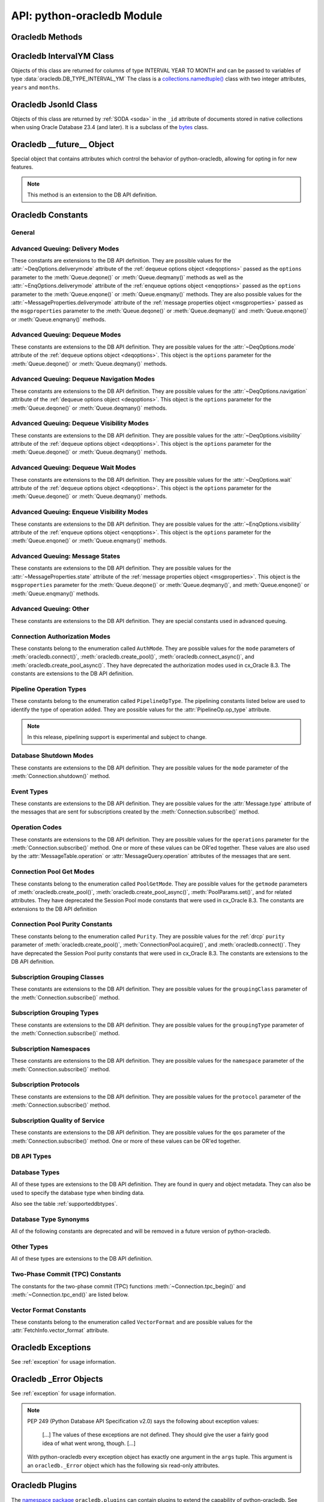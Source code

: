 .. module:: oracledb

.. _module:

****************************
API: python-oracledb Module
****************************

.. _modmeth:

Oracledb Methods
================

.. function:: Binary(string)

    Constructs an object holding a binary (long) string value.


.. function:: clientversion()

    Returns the version of the client library being used as a 5-tuple. The five
    values are the major version, minor version, update number, patch number,
    and port update number.

    .. note::

        This function can only be called when python-oracledb is in Thick
        mode. See :ref:`enablingthick`.

    If ``clientversion()`` is called when in python-oracledb Thin mode, that
    is, if :func:`oracledb.init_oracle_client()` is not called first, then an
    exception will be thrown.

    .. note::

        This method is an extension to the DB API definition.

.. function:: connect(dsn=None, pool=None, pool_alias=None, conn_class=None, \
        params=None, user=None, proxy_user=None, password=None, \
        newpassword=None, wallet_password=None, access_token=None, host=None, \
        port=1521, protocol="tcp", https_proxy=None, https_proxy_port=0, \
        service_name=None, sid=None, server_type=None, cclass=None, \
        purity=oracledb.PURITY_DEFAULT, expire_time=0, retry_count=0, \
        retry_delay=1, tcp_connect_timeout=20.0, ssl_server_dn_match=True, \
        ssl_server_cert_dn=None, wallet_location=None, events=False, \
        externalauth=False, mode=oracledb.AUTH_MODE_DEFAULT, \
        disable_oob=False,  stmtcachesize=oracledb.defaults.stmtcachesize, \
        edition=None, tag=None, matchanytag=False, \
        config_dir=oracledb.defaults.config_dir, appcontext=[], \
        shardingkey=[], supershardingkey=[], debug_jdwp=None, \
        connection_id_prefix=None, ssl_context=None, sdu=8192, \
        pool_boundary=None, use_tcp_fast_open=False, ssl_version=None, \
        program=oracledb.defaults.program, machine=oracledb.defaults.machine, \
        terminal=oracledb.defaults.terminal, osuser=oracledb.defaults.osuser, \
        driver_name=oracledb.defaults.driver_name, handle=0)

    Constructor for creating a connection to the database. Returns a
    :ref:`Connection Object <connobj>`. All parameters are optional and can be
    specified as keyword parameters.  See :ref:`standaloneconnection`
    information about connections.

    Not all parameters apply to both python-oracledb Thin and :ref:`Thick
    <enablingthick>` modes.

    Some values, such as the database host name, can be specified as
    parameters, as part of the connect string, and in the params object.  If a
    ``dsn`` (data source name) parameter is passed, the python-oracledb Thick
    mode will use the string to connect, otherwise a connection string is
    internally constructed from the individual parameters and params object
    values, with the individual parameters having precedence.  In
    python-oracledb's default Thin mode, a connection string is internally used
    that contains all relevant values specified.  The precedence in Thin mode
    is that values in any ``dsn`` parameter override values passed as
    individual parameters, which themselves override values set in the
    ``params`` parameter object. Similar precedence rules also apply to other
    values.

    The ``dsn`` (data source name) parameter is an :ref:`Oracle Net Services
    Connection String <connstr>`.  It can also be a string in the format
    ``user/password@connect_string``.

    The ``pool`` parameter is expected to be a pool object.  This parameter
    was deprecated in python-oracledb 3.0.0.  Use
    :meth:`ConnectionPool.acquire()` instead since the use of this parameter
    is the equivalent of calling this method.

    The ``pool_alias`` parameter is expected to be a string which indicates the
    name of the previously created pool in the :ref:`connection pool cache
    <connpoolcache>` from which to acquire the connection. This is identical to
    calling :meth:`ConnectionPool.acquire()`. When ``pool_alias`` is used,
    ``connect()`` supports the same parameters as
    :meth:`~ConnectionPool.acquire()` and has the same behavior.

    The ``conn_class`` parameter is expected to be Connection or a subclass of
    Connection.

    The ``params`` parameter is expected to be of type :ref:`ConnectParams
    <connparam>` and contains connection parameters that will be used when
    establishing the connection. If this parameter is not specified, the
    additional keyword parameters will be used to internally create an instance
    of ConnectParams. If both the params parameter and additional keyword
    parameters are specified, the values in the keyword parameters have
    precedence. Note that if a ``dsn`` is also supplied in python-oracledb Thin
    mode, then the values of the parameters specified (if any) within the
    ``dsn`` will override the values passed as additional keyword parameters,
    which themselves override the values set in the ``params`` parameter
    object.

    The ``user`` parameter is expected to be a string which indicates the name
    of the user to connect to. This value is used in both the python-oracledb
    Thin and Thick modes.

    The ``proxy_user`` parameter is expected to be a string which indicates the
    name of the proxy user to connect to. If this value is not specified, it
    will be parsed out of user if user is in the form "user[proxy_user]". This
    value is used in both the python-oracledb Thin and Thick modes.

    The ``password`` parameter expected to be a string which indicates the
    password for the user. This value is used in both the python-oracledb Thin
    and Thick modes.

    The ``newpassword`` parameter is expected to be a string which indicates
    the new password for the user. The new password will take effect
    immediately upon a successful connection to the database. This value is
    used in both the python-oracledb Thin and Thick modes.

    The ``wallet_password`` parameter is expected to be a string which
    indicates the password to use to decrypt the PEM-encoded wallet, if it is
    encrypted. This value is only used in python-oracledb Thin mode. The
    ``wallet_password`` parameter is not needed for cwallet.sso files that are
    used in the python-oracledb Thick mode.

    The ``access_token`` parameter is expected to be a string or a 2-tuple or
    a callable. If it is a string, it specifies an Azure AD OAuth2 token used
    for Open Authorization (OAuth 2.0) token based authentication. If it is a
    2-tuple, it specifies the token and private key strings used for Oracle
    Cloud Infrastructure (OCI) Identity and Access Management (IAM) token based
    authentication. If it is a callable, it returns either a string or a
    2-tuple used for OAuth 2.0 or OCI IAM token based authentication and is
    useful when the pool needs to expand and create new connections but the
    current authentication token has expired. This value is used in both the
    python-oracledb Thin and Thick modes.

    The ``host`` parameter is expected to be a string which specifies the name
    or IP address of the machine hosting the listener, which handles the
    initial connection to the database. This value is used in both the
    python-oracledb Thin and Thick modes.

    The ``port`` parameter is expected to be an integer which indicates the
    port number on which the listener is listening. The default value is
    *1521*. This value is used in both the python-oracledb Thin and Thick
    modes.

    The ``protocol`` parameter is expected to be one of the strings *tcp* or
    *tcps* which indicates whether to use unencrypted network traffic or
    encrypted network traffic (TLS). The default value is *tcp*. This value is
    used in both the python-oracledb Thin and Thick modes.

    The ``https_proxy`` parameter is expected to be a string which indicates
    the name or IP address of a proxy host to use for tunneling secure
    connections. This value is used in both the python-oracledb Thin and Thick
    modes.

    The ``https_proxy_port`` parameter is expected to be an integer which
    indicates the port that is to be used to communicate with the proxy host.
    The default value is *0*. This value is used in both the python-oracledb
    Thin and Thick modes.

    The ``service_name`` parameter is expected to be a string which indicates
    the service name of the database. This value is used in both the
    python-oracledb Thin and Thick modes.

    The ``sid`` parameter is expected to be a string which indicates the SID of
    the database. It is recommended to use ``service_name`` instead. This value
    is used in both the python-oracledb Thin and Thick modes.

    The ``server_type`` parameter is expected to be a string that indicates the
    type of server connection that should be established. If specified, it
    should be one of *dedicated*, *shared*, or *pooled*. This value is used in
    both the python-oracledb Thin and Thick modes.

    The ``cclass`` parameter is expected to be a string that identifies the
    connection class to use for :ref:`drcp`. This value is used in both the
    python-oracledb Thin and Thick modes.

    The ``purity`` parameter is expected to be one of the
    :ref:`oracledb.PURITY_* <drcppurityconsts>` constants that identifies the
    purity to use for DRCP. This value is used in both the python-oracledb Thin
    and Thick modes.  The purity will internally default to
    :data:`~oracledb.PURITY_SELF` for pooled connections. For standalone
    connections, the purity will internally default to
    :data:`~oracledb.PURITY_NEW`.

    The ``expire_time`` parameter is expected to be an integer which indicates
    the number of minutes between the sending of keepalive probes. If this
    parameter is set to a value greater than zero it enables keepalive. This
    value is used in both the python-oracledb Thin and Thick modes. The default
    value is *0*.

    The ``retry_count`` parameter is expected to be an integer that identifies
    the number of times that a connection attempt should be retried before the
    attempt is terminated. This value is used in both the python-oracledb Thin
    and Thick modes. The default value is *0*.

    The ``retry_delay`` parameter is expected to be an integer that identifies
    the number of seconds to wait before making a new connection attempt. This
    value is used in both the python-oracledb Thin and Thick modes. The default
    value is *1*.

    The ``tcp_connect_timeout`` parameter is expected to be a float that
    indicates the maximum number of seconds to wait for establishing a
    connection to the database host. This value is used in both the
    python-oracledb Thin and Thick modes. The default value is *20.0*.

    The ``ssl_server_dn_match`` parameter is expected to be a boolean that
    indicates whether the server certificate distinguished name (DN) should be
    matched in addition to the regular certificate verification that is
    performed. Note that if the ``ssl_server_cert_dn`` parameter is not
    provided, host name matching is performed instead. This value is used in
    both the python-oracledb Thin and Thick modes. The default value is *True*.

    The ``ssl_server_cert_dn`` parameter is expected to be a string that
    indicates the distinguished name (DN) which should be matched with the
    server. This value is ignored if the ``ssl_server_dn_match`` parameter is
    not set to the value *True*. This value is used in both the python-oracledb
    Thin and Thick modes.

    The ``wallet_location`` parameter is expected to be a string that
    identifies the directory where the wallet can be found. In python-oracledb
    Thin mode, this must be the directory of the PEM-encoded wallet file,
    ewallet.pem.  In python-oracledb Thick mode, this must be the directory of
    the file, cwallet.sso. This value is used in both the python-oracledb Thin
    and Thick modes.

    The ``events`` parameter is expected to be a boolean that specifies whether
    the events mode should be enabled. This value is only used in the
    python-oracledb Thick mode and is ignored in the Thin mode. This parameter
    is needed for continuous query notification and high availability event
    notifications. The default value is *False*.

    The ``externalauth`` parameter is a boolean that specifies whether external
    authentication should be used. This value is only used in the
    python-oracledb Thick mode and is ignored in the Thin mode. The default
    value is *False*. For standalone connections, external authentication
    occurs when the ``user`` and ``password`` attributes are not used. If these
    attributes are not used, you can optionally set the ``externalauth``
    attribute to *True*, which may aid code auditing.

    If the ``mode`` parameter is specified, it must be one of the
    :ref:`connection authorization modes <connection-authorization-modes>`
    which are defined at the module level. This value is used in both the
    python-oracledb Thin and Thick modes. The default value is
    :data:`oracledb.AUTH_MODE_DEFAULT`.

    The ``disable_oob`` parameter is expected to be a boolean that indicates
    whether out-of-band breaks should be disabled. This value is only used
    in the python-oracledb Thin mode and has no effect on Windows which
    does not support this functionality. The default value is *False*.

    The ``stmtcachesize`` parameter is expected to be an integer which
    specifies the initial size of the statement cache. This value is used in
    both the python-oracledb Thin and Thick modes. The default is the value of
    :attr:`defaults.stmtcachesize`.

    The ``edition`` parameter is expected to be a string that indicates the
    edition to use for the connection. It requires Oracle Database 11.2, or
    later. This parameter cannot be used simultaneously with the ``cclass``
    parameter.

    The ``tag`` parameter is expected to be a string that identifies the type
    of connection that should be returned from a pool. This value is only used
    in the python-oracledb Thick mode and is ignored in the Thin mode.

    The ``matchanytag`` parameter is expected to be a boolean specifying
    whether any tag can be used when acquiring a connection from the pool. This
    value is only used in the python-oracledb Thick mode when acquiring a
    connection from a pool. This value is ignored in the python-oracledb Thin
    mode. The default value is *False*.

    The ``config_dir`` parameter is expected to be a string that indicates the
    directory in which configuration files (tnsnames.ora) are found. This value
    is only used in python-oracledb Thin mode. The default is the value of
    :attr:`defaults.config_dir`. For python-oracledb Thick mode, use the
    ``config_dir`` parameter of :func:`oracledb.init_oracle_client()`.

    The ``appcontext`` parameter is expected to be a list of 3-tuples that
    identifies the application context used by the connection. This parameter
    should contain namespace, name, and value and each entry in the tuple
    should be a string.

    The ``shardingkey`` parameter and ``supershardingkey`` parameters, if
    specified, are expected to be a sequence of values which identifies the
    database shard to connect to. The key values can be a list of strings,
    numbers, bytes, or dates.  These values are only used in the
    python-oracledb Thick mode and are ignored in the Thin mode. See
    :ref:`connsharding`.

    The ``debug_jdwp`` parameter is expected to be a string with the format
    `host=<host>;port=<port>` that specifies the host and port of the PL/SQL
    debugger.  This allows using the Java Debug Wire Protocol (JDWP) to debug
    PL/SQL code called by python-oracledb. This value is only used in the
    python-oracledb Thin mode.  For python-oracledb Thick mode, set the
    ``ORA_DEBUG_JDWP`` environment variable which has the same syntax. For more
    information, see :ref:`applntracing`.

    The ``connection_id_prefix`` parameter is expected to be a string and is
    added to the beginning of the generated ``connection_id`` that is sent to
    the database for `tracing <https://www.oracle.com/pls/topic/lookup?
    ctx=dblatest&id=GUID-B0FC69F9-2EBC-44E8-ACB2-62FBA14ABD5C>`__.  This value
    is only used in the python-oracledb Thin mode.

    The ``ssl_context`` parameter is expected to be an `SSLContext object
    <https://docs.python.org/3/library/ssl.html#ssl-contexts>`__ which is used
    for connecting to the database using TLS.  This SSL context will be
    modified to include the private key or any certificates found in a
    separately supplied wallet.  This parameter should only be specified if
    the default SSLContext object cannot be used.  This value is only used in
    the python-oracledb Thin mode.

    The ``sdu`` parameter is expected to be an integer that returns the
    requested size of the Session Data Unit (SDU), in bytes. The value tunes
    internal buffers used for communication to the database. Bigger values can
    increase throughput for large queries or bulk data loads, but at the cost
    of higher memory use. The SDU size that will actually be used is
    negotiated down to the lower of this value and the database network SDU
    configuration value. See the `SQL*Net documentation <https://www.oracle.
    com/pls/topic/lookup?ctx=dblatest&id=GUID-86D61D6F-AD26-421A-BABA-
    77949C8A2B04>`__ for more details. This value is used in both the
    python-oracledb Thin and Thick modes. The default value is *8192* bytes.

    The ``pool_boundary`` parameter is expected to be one of the strings
    *statement* or *transaction* which indicates when pooled :ref:`DRCP <drcp>`
    or PRCP connections can be returned to the pool.  If the value is
    *statement*, then pooled DRCP or PRCP connections are implicitly released
    back to the DRCP or PRCP pool when the connection is stateless (that is,
    there are no active cursors, active transactions, temporary tables, or
    temporary LOBs).  If the value is *transaction*, then pooled DRCP or PRCP
    connections are implicitly released back to the DRCP or PRCP pool when
    either one of the methods :meth:`Connection.commit()` or
    :meth:`Connection.rollback()` are called.  This parameter requires the use
    of DRCP or PRCP with Oracle Database 23ai (or later).  See
    :ref:`implicitconnpool` for more information.  This value is used in both
    the python-oracledb Thin and Thick modes.

    The ``use_tcp_fast_open`` parameter is expected to be a boolean which
    indicates whether to use TCP Fast Open which is an `Oracle Autonomous
    Database Serverless (ADB-S) <https://docs.oracle.com/en/cloud/paas/
    autonomous-database/serverless/adbsb/connection-tcp-fast-open.html#
    GUID-34654005-DBBA-4C49-BC6D-717F9C16A17C>`__ specific feature that can
    reduce the latency in round-trips to the database after a connection has
    been established.  This feature is only available with certain versions of
    ADB-S.  This value is used in both python-oracledb Thin and Thick modes.
    The default value is *False*.

    The ``ssl_version`` parameter is expected to be one of the constants
    *ssl.TLSVersion.TLSv1_2* or *ssl.TLSVersion.TLSv1_3* which identifies the
    TLS protocol version used.  These constants are defined in the Python
    `ssl <https://docs.python.org/3/library/ssl.html>`__ module.  This
    parameter can be specified when establishing connections with the protocol
    *tcps*.  This value is used in both python-oracledb Thin and Thick modes.
    The value *ssl.TLSVersion.TLSv1_3* requires Oracle Database 23ai.  If you
    are using python-oracledb Thick mode, Oracle Client 23ai is additionally
    required.

    The ``program`` parameter is expected to be a string which specifies the
    name of the executable program or application connected to Oracle
    Database.  This value is only used in the python-oracledb Thin mode. The
    default is the value of :attr:`defaults.program`.

    The ``machine`` parameter is expected to be a string which specifies the
    machine name of the client connecting to Oracle Database.  This value is
    only used in the python-oracledb Thin mode.  The default is the value of
    :attr:`defaults.machine`.

    The ``terminal`` parameter is expected to be a string which specifies the
    terminal identifier from which the connection originates.  This value is
    only used in the python-oracledb Thin mode.  The default is the value of
    :attr:`defaults.terminal`.

    The ``osuser`` parameter is expected to be a string which specifies the
    operating system user that initiates the database connection.  This value
    is only used in the python-oracledb Thin mode.  The default value is the
    value of :attr:`defaults.osuser`.

    The ``driver_name`` parameter is expected to be a string which specifies
    the driver used by the client to connect to Oracle Database.  This value
    is used in both the python-oracledb Thin and Thick modes.  The default is
    the value of :attr:`defaults.driver_name`.

    If the ``handle`` parameter is specified, it must be of type OCISvcCtx\*
    and is only of use when embedding Python in an application (like
    PowerBuilder) which has already made the connection. The connection thus
    created should *never* be used after the source handle has been closed or
    destroyed. This value is only used in the python-oracledb Thick mode and
    is ignored in the Thin mode.  It should be used with extreme caution. The
    default value is *0*.

    .. versionchanged:: 3.0.0

        The ``pool_alias`` parameter was added.  The ``pool`` parameter was
        deprecated. Use :meth:`ConnectionPool.acquire()` instead.

    .. versionchanged:: 2.5.0

        The ``program``, ``machine``, ``terminal``, ``osuser``, and
        ``driver_name`` parameters were added. Support for ``edition`` and
        ``appcontext`` was added to python-oracledb Thin mode.

    .. versionchanged:: 2.3.0

        The default value of the ``retry_delay`` parameter was changed from 0
        seconds to 1 second. The default value of the ``tcp_connect_timeout``
        parameter was changed from 60.0 seconds to 20.0 seconds. The
        ``ssl_version`` parameter was added.

    .. versionchanged:: 2.1.0

        The ``pool_boundary`` and ``use_tcp_fast_open`` parameters were added.

    .. versionchanged:: 2.0.0

        The ``ssl_context`` and ``sdu`` parameters were added.

    .. versionchanged:: 1.4.0

        The ``connection_id_prefix`` parameter was added.

.. function:: connect_async(dsn=None, pool=None, pool_alias=None, \
        conn_class=None, params=None, user=None, proxy_user=None, \
        password=None, newpassword=None, wallet_password=None, \
        access_token=None, host=None, port=1521, protocol="tcp", \
        https_proxy=None, https_proxy_port=0, service_name=None, sid=None, \
        server_type=None, cclass=None, purity=oracledb.PURITY_DEFAULT, \
        expire_time=0, retry_count=0, retry_delay=1, \
        tcp_connect_timeout=20.0, ssl_server_dn_match=True, \
        ssl_server_cert_dn=None, wallet_location=None, events=False, \
        externalauth=False, mode=oracledb.AUTH_MODE_DEFAULT, \
        disable_oob=False,  stmtcachesize=oracledb.defaults.stmtcachesize, \
        edition=None, tag=None, matchanytag=False, \
        config_dir=oracledb.defaults.config_dir, appcontext=[], \
        shardingkey=[], supershardingkey=[], debug_jdwp=None, \
        connection_id_prefix=None, ssl_context=None, sdu=8192, \
        pool_boundary=None, use_tcp_fast_open=False, ssl_version=None, \
        program=oracledb.defaults.program, machine=oracledb.defaults.machine, \
        terminal=oracledb.defaults.terminal, osuser=oracledb.defaults.osuser, \
        driver_name=oracledb.defaults.driver_name, handle=0)

    Constructor for creating a connection to the database. Returns an
    :ref:`AsyncConnection Object <asyncconnobj>`. All parameters are optional
    and can be specified as keyword parameters.  See
    :ref:`standaloneconnection` information about connections.

    This method can only be used in python-oracledb Thin mode.

    When connecting to Oracle Autonomous Database, use Python 3.11, or later.

    .. versionadded:: 2.0.0

    Some values, such as the database host name, can be specified as
    parameters, as part of the connect string, and in the params object.
    The precedence is that values in the ``dsn`` parameter override values
    passed as individual parameters, which themselves override values set in
    the ``params`` parameter object. Similar precedence rules also apply to
    other values.

    The ``dsn`` (data source name) parameter is an :ref:`Oracle Net Services
    Connection String <connstr>`.  It can also be a string in the format
    ``user/password@connect_string``.

    The ``pool`` parameter is expected to be an AsyncConnectionPool object.
    This parameter was deprecated in python-oracledb 3.0.0.  Use
    :meth:`AsyncConnectionPool.acquire()` instead since the
    use of this parameter is the equivalent of calling this method.

    The ``pool_alias`` parameter is expected to be a string which indicates the
    name of the previously created pool in the :ref:`connection pool cache
    <connpoolcache>` from which to acquire the connection. This is identical to
    calling :meth:`AsyncConnectionPool.acquire()`. When ``pool_alias`` is used,
    ``connect_async()`` supports the same parameters as
    :meth:`~AsyncConnectionPool.acquire()` and has the same behavior.

    The ``conn_class`` parameter is expected to be AsyncConnection or a
    subclass of AsyncConnection.

    The ``params`` parameter is expected to be of type :ref:`ConnectParams
    <connparam>` and contains connection parameters that will be used when
    establishing the connection. If this parameter is not specified, the
    additional keyword parameters will be used to create an instance of
    ConnectParams. If both the params parameter and additional keyword
    parameters are specified, the values in the keyword parameters have
    precedence. Note that if a ``dsn`` is also supplied, then the values of the
    parameters specified (if any) within the ``dsn`` will override the values
    passed as additional keyword parameters, which themselves override the
    values set in the ``params`` parameter object.

    The ``user`` parameter is expected to be a string which indicates the name
    of the user to connect to.

    The ``proxy_user`` parameter is expected to be a string which indicates the
    name of the proxy user to connect to. If this value is not specified, it
    will be parsed out of user if user is in the form "user[proxy_user]".

    The ``password`` parameter expected to be a string which indicates the
    password for the user.

    The ``newpassword`` parameter is expected to be a string which indicates
    the new password for the user. The new password will take effect
    immediately upon a successful connection to the database.

    The ``wallet_password`` parameter is expected to be a string which
    indicates the password to use to decrypt the PEM-encoded wallet, if it is
    encrypted.

    The ``access_token`` parameter is expected to be a string or a 2-tuple or
    a callable. If it is a string, it specifies an Azure AD OAuth2 token used
    for Open Authorization (OAuth 2.0) token based authentication. If it is a
    2-tuple, it specifies the token and private key strings used for Oracle
    Cloud Infrastructure (OCI) Identity and Access Management (IAM) token based
    authentication. If it is a callable, it returns either a string or a
    2-tuple used for OAuth 2.0 or OCI IAM token based authentication and is
    useful when the pool needs to expand and create new connections but the
    current authentication token has expired.

    The ``host`` parameter is expected to be a string which specifies the name
    or IP address of the machine hosting the listener, which handles the
    initial connection to the database.

    The ``port`` parameter is expected to be an integer which indicates the
    port number on which the listener is listening. The default value is
    *1521*.

    The ``protocol`` parameter is expected to be one of the strings *tcp* or
    *tcps* which indicates whether to use unencrypted network traffic or
    encrypted network traffic (TLS). The default value is *tcp*.

    The ``https_proxy`` parameter is expected to be a string which indicates
    the name or IP address of a proxy host to use for tunneling secure
    connections.

    The ``https_proxy_port`` parameter is expected to be an integer which
    indicates the port that is to be used to communicate with the proxy host.
    The default value is *0*.

    The ``service_name`` parameter is expected to be a string which indicates
    the service name of the database.

    The ``sid`` parameter is expected to be a string which indicates the SID of
    the database. It is recommended to use ``service_name`` instead.

    The ``server_type`` parameter is expected to be a string that indicates the
    type of server connection that should be established. If specified, it
    should be one of *dedicated*, *shared*, or *pooled*.

    The ``cclass`` parameter is expected to be a string that identifies the
    connection class to use for :ref:`drcp`.

    The ``purity`` parameter is expected to be one of the
    :ref:`oracledb.PURITY_* <drcppurityconsts>` constants that identifies the
    purity to use for DRCP. The purity will internally default to
    :data:`~oracledb.PURITY_SELF` for pooled connections. For standalone
    connections, the purity will internally default to
    :data:`~oracledb.PURITY_NEW`.

    The ``expire_time`` parameter is expected to be an integer which indicates
    the number of minutes between the sending of keepalive probes. If this
    parameter is set to a value greater than zero it enables keepalive. The
    default value is *0*.

    The ``retry_count`` parameter is expected to be an integer that identifies
    the number of times that a connection attempt should be retried before the
    attempt is terminated. The default value is *0*.

    The ``retry_delay`` parameter is expected to be an integer that identifies
    the number of seconds to wait before making a new connection attempt. The
    default value is *1*.

    The ``tcp_connect_timeout`` parameter is expected to be a float that
    indicates the maximum number of seconds to wait for establishing a
    connection to the database host. The default value is *20.0*.

    The ``ssl_server_dn_match`` parameter is expected to be a boolean that
    indicates whether the server certificate distinguished name (DN) should be
    matched in addition to the regular certificate verification that is
    performed. Note that if the ``ssl_server_cert_dn`` parameter is not
    provided, host name matching is performed instead. The default value is
    *True*.

    The ``ssl_server_cert_dn`` parameter is expected to be a string that
    indicates the distinguished name (DN) which should be matched with the
    server. This value is ignored if the ``ssl_server_dn_match`` parameter is
    not set to the value *True*.

    The ``wallet_location`` parameter is expected to be a string that
    identifies the directory where the wallet can be found. In python-oracledb
    Thin mode, this must be the directory of the PEM-encoded wallet file,
    ewallet.pem.

    The ``events`` parameter is ignored in the python-oracledb Thin mode.

    The ``externalauth`` parameter is ignored in the python-oracledb Thin mode.

    If the ``mode`` parameter is specified, it must be one of the
    :ref:`connection authorization modes <connection-authorization-modes>`
    which are defined at the module level. The default value is
    :data:`oracledb.AUTH_MODE_DEFAULT`.

    The ``disable_oob`` parameter is expected to be a boolean that indicates
    whether out-of-band breaks should be disabled. This value has no effect on
    Windows which does not support this functionality. The default value is
    *False*.

    The ``stmtcachesize`` parameter is expected to be an integer which
    specifies the initial size of the statement cache. The default is the
    value of :attr:`defaults.stmtcachesize`.

    The ``tag`` parameter is ignored in the python-oracledb Thin mode.

    The ``matchanytag`` parameter is ignored in the python-oracledb Thin mode.

    The ``config_dir`` parameter is expected to be a string that indicates the
    directory in which configuration files (tnsnames.ora) are found. The
    default is the value of :attr:`defaults.config_dir`.

    The ``appcontext`` parameter is expected to be a list of 3-tuples that
    identifies the application context used by the connection. This parameter
    should contain namespace, name, and value and each entry in the tuple
    should be a string.

    The ``shardingkey`` parameter and ``supershardingkey`` parameters are
    ignored in the python-oracledb Thin mode.

    The ``debug_jdwp`` parameter is expected to be a string with the format
    `host=<host>;port=<port>` that specifies the host and port of the PL/SQL
    debugger.  This allows using the Java Debug Wire Protocol (JDWP) to debug
    PL/SQL code called by python-oracledb.

    The ``connection_id_prefix`` parameter is expected to be a string and is
    added to the beginning of the generated ``connection_id`` that is sent to
    the database for `tracing <https://www.oracle.com/pls/topic/lookup?
    ctx=dblatest&id=GUID-B0FC69F9-2EBC-44E8-ACB2-62FBA14ABD5C>`__.

    The ``ssl_context`` parameter is expected to be an SSLContext object used
    for connecting to the database using TLS.  This SSL context will be
    modified to include the private key or any certificates found in a
    separately supplied wallet. This parameter should only be specified if
    the default SSLContext object cannot be used.

    The ``sdu`` parameter is expected to be an integer that returns the
    requested size of the Session Data Unit (SDU), in bytes. The value tunes
    internal buffers used for communication to the database. Bigger values can
    increase throughput for large queries or bulk data loads, but at the cost
    of higher memory use. The SDU size that will actually be used is
    negotiated down to the lower of this value and the database network SDU
    configuration value. See the `SQL*Net documentation <https://www.oracle.
    com/pls/topic/lookup?ctx=dblatest&id=GUID-86D61D6F-AD26-421A-BABA-
    77949C8A2B04>`__ for more details. The default value is *8192* bytes.

    The ``pool_boundary`` parameter is expected to be one of the strings
    *statement* or *transaction* which indicates when pooled :ref:`DRCP <drcp>`
    or PRCP connections can be returned to the pool.  If the value is
    *statement*, then pooled DRCP or PRCP connections are implicitly released
    back to the DRCP or PRCP pool when the connection is stateless (that is,
    there are no active cursors, active transactions, temporary tables, or
    temporary LOBs).  If the value is *transaction*, then pooled DRCP or PRCP
    connections are implicitly released back to the DRCP or PRCP pool when
    either one of the methods :meth:`AsyncConnection.commit()` or
    :meth:`AsyncConnection.rollback()` are called.  This parameter requires the
    use of DRCP or PRCP with Oracle Database 23ai (or later).  See
    :ref:`implicitconnpool` for more information.  This value is used in both
    the python-oracledb Thin and Thick modes.

    The ``use_tcp_fast_open`` parameter is expected to be a boolean which
    indicates whether to use TCP Fast Open which is an `Oracle Autonomous
    Database Serverless (ADB-S) <https://docs.oracle.com/en/cloud/paas/
    autonomous-database/serverless/adbsb/connection-tcp-fast-open.html#
    GUID-34654005-DBBA-4C49-BC6D-717F9C16A17C>`__ specific feature that can
    reduce the latency in round-trips to the database after a connection has
    been established.  This feature is only available with certain versions of
    ADB-S.  This value is used in both python-oracledb Thin and Thick modes.
    The default value is *False*.

    The ``ssl_version`` parameter is expected to be one of the constants
    *ssl.TLSVersion.TLSv1_2* or *ssl.TLSVersion.TLSv1_3* which identifies the
    TLS protocol version used.  These constants are defined in the Python
    `ssl <https://docs.python.org/3/library/ssl.html>`__ module.  This
    parameter can be specified when establishing connections with the protocol
    *tcps*.  This value is used in both python-oracledb Thin and Thick modes.
    The value *ssl.TLSVersion.TLSv1_3* requires Oracle Database 23ai.  If you
    are using python-oracledb Thick mode, Oracle Client 23ai is additionally
    required.

    The ``program`` parameter is expected to be a string which specifies the
    name of the executable program or application connected to Oracle
    Database.  This value is only used in the python-oracledb Thin mode. The
    default is the value of :attr:`defaults.program`.

    The ``machine`` parameter is expected to be a string which specifies the
    machine name of the client connecting to Oracle Database.  This value is
    only used in the python-oracledb Thin mode.  The default is the value of
    :attr:`defaults.machine`.

    The ``terminal`` parameter is expected to be a string which specifies the
    terminal identifier from which the connection originates.  This value is
    only used in the python-oracledb Thin mode.  The default is the value of
    :attr:`defaults.terminal`.

    The ``osuser`` parameter is expected to be a string which specifies the
    operating system user that initiates the database connection.  This value
    is only used in the python-oracledb Thin mode.  The default value is the
    value of :attr:`defaults.osuser`.

    The ``driver_name`` parameter is expected to be a string which specifies
    the driver used by the client to connect to Oracle Database.  This value
    is used in both the python-oracledb Thin and Thick modes.  The default is
    the value of :attr:`defaults.driver_name`.

    The ``handle`` parameter is ignored in the python-oracledb Thin mode.

    .. versionchanged:: 3.0.0

        The ``pool_alias`` parameter was added. The ``pool`` parameter was
        deprecated. Use :meth:`AsyncConnectionPool.acquire()` instead.

    .. versionchanged:: 2.5.0

        The ``program``, ``machine``, ``terminal``, ``osuser``, and
        ``driver_name`` parameters were added. Support for ``edition`` and
        ``appcontext`` was added.

    .. versionchanged:: 2.3.0

        The default value of the ``retry_delay`` parameter was changed from 0
        seconds to 1 second. The default value of the ``tcp_connect_timeout``
        parameter was changed from 60.0 seconds to 20.0 seconds. The
        ``ssl_version`` parameter was added.

    .. versionchanged:: 2.1.0

        The ``pool_boundary`` and ``use_tcp_fast_open`` parameters were added.

    .. versionchanged:: 2.0.0

        The ``ssl_context`` and ``sdu`` parameters were added.

    .. versionchanged:: 1.4.0

        The ``connection_id_prefix`` parameter was added.

.. function:: ConnectParams(user=None, proxy_user=None, password=None, \
        newpassword=None, wallet_password=None, access_token=None, host=None, \
        port=1521, protocol="tcp", https_proxy=None, https_proxy_port=0, \
        service_name=None, sid=None, server_type=None, cclass=None, \
        purity=oracledb.PURITY_DEFAULT, expire_time=0, retry_count=0, \
        retry_delay=1, tcp_connect_timeout=20.0, ssl_server_dn_match=True, \
        ssl_server_cert_dn=None, wallet_location=None, events=False, \
        externalauth=False, mode=oracledb.AUTH_MODE_DEFAULT, \
        disable_oob=False, stmtcachesize=oracledb.defaults.stmtcachesize, \
        edition=None, tag=None, matchanytag=False, \
        config_dir=oracledb.defaults.config_dir, appcontext=[], \
        shardingkey=[], supershardingkey=[], debug_jdwp=None, \
        connection_id_prefix=None, ssl_context=None, sdu=8192, \
        pool_boundary=None, use_tcp_fast_open=False, ssl_version=None, \
        program=oracledb.defaults.program, machine=oracledb.defaults.machine, \
        terminal=oracledb.defaults.terminal, osuser=oracledb.defaults.osuser, \
        driver_name=oracledb.defaults.driver_name, handle=0)

    Contains all the parameters that can be used to establish a connection to
    the database.

    Creates and returns a :ref:`ConnectParams Object <connparam>`. The object
    can be passed to :meth:`oracledb.connect()`.

    All the parameters are optional.

    The ``user`` parameter is expected to be a string which indicates the name
    of the user to connect to. This value is used in both the python-oracledb
    Thin and :ref:`Thick <enablingthick>` modes.

    The ``proxy_user`` parameter is expected to be a string which indicates the
    name of the proxy user to connect to. If this value is not specified, it
    will be parsed out of user if user is in the form "user[proxy_user]". This
    value is used in both the python-oracledb Thin and Thick modes.

    The ``password`` parameter expected to be a string which indicates the
    password for the user. This value is used in both the python-oracledb Thin
    and Thick modes.

    The ``newpassword`` parameter is expected to be a string which indicates
    the new password for the user. The new password will take effect
    immediately upon a successful connection to the database. This value is
    used in both the python-oracledb Thin and Thick modes.

    The ``wallet_password`` parameter is expected to be a string which
    indicates the password to use to decrypt the PEM-encoded wallet, if it is
    encrypted. This value is only used in python-oracledb Thin mode. The
    ``wallet_password`` parameter is not needed for cwallet.sso files that are
    used in the python-oracledb Thick mode.

    The ``access_token`` parameter is expected to be a string or a 2-tuple or
    a callable. If it is a string, it specifies an Azure AD OAuth2 token used
    for Open Authorization (OAuth 2.0) token based authentication. If it is a
    2-tuple, it specifies the token and private key strings used for Oracle
    Cloud Infrastructure (OCI) Identity and Access Management (IAM) token based
    authentication. If it is a callable, it returns either a string or a
    2-tuple used for OAuth 2.0 or OCI IAM token based authentication and is
    useful when the pool needs to expand and create new connections but the
    current authentication token has expired. This value is used in both the
    python-oracledb Thin and Thick modes.

    The ``host`` parameter is expected to be a string which specifies the name
    or IP address of the machine hosting the listener, which handles the
    initial connection to the database. This value is used in both the
    python-oracledb Thin and Thick modes.

    The ``port`` parameter is expected to be an integer which indicates the
    port number on which the listener is listening. The default value is
    *1521*. This value is used in both the python-oracledb Thin and Thick
    modes.

    The ``protocol`` parameter is expected to be one of the strings *tcp* or
    *tcps* which indicates whether to use unencrypted network traffic or
    encrypted network traffic (TLS). The default value is *tcp*. This value is
    used in both the python-oracledb Thin and Thick modes.

    The ``https_proxy`` parameter is expected to be a string which indicates
    the name or IP address of a proxy host to use for tunneling secure
    connections. This value is used in both the python-oracledb Thin and Thick
    modes.

    The ``https_proxy_port`` parameter is expected to be an integer which
    indicates the port that is to be used to communicate with the proxy host.
    The default value is *0*. This value is used in both the python-oracledb Thin
    and Thick modes.

    The ``service_name`` parameter is expected to be a string which indicates
    the service name of the database. This value is used in both the
    python-oracledb Thin and Thick modes.

    The ``sid`` parameter is expected to be a string which indicates the SID of
    the database. It is recommended to use ``service_name`` instead. This value
    is used in both the python-oracledb Thin and Thick modes.

    The ``server_type`` parameter is expected to be a string that indicates the
    type of server connection that should be established. If specified, it
    should be one of *dedicated*, *shared*, or *pooled*. This value is used in
    both the python-oracledb Thin and Thick modes.

    The ``cclass`` parameter is expected to be a string that identifies the
    connection class to use for :ref:`drcp`. This value is used in both the
    python-oracledb Thin and Thick modes.

    The ``purity`` parameter is expected to be one of the
    :ref:`oracledb.PURITY_* <drcppurityconsts>` constants that identifies the
    purity to use for DRCP. This value is used in both the python-oracledb Thin
    and Thick modes.  The purity will internally default to
    :data:`~oracledb.PURITY_SELF` for pooled connections . For standalone
    connections, the purity will internally default to
    :data:`~oracledb.PURITY_NEW`.

    The ``expire_time`` parameter is expected to be an integer which indicates
    the number of minutes between the sending of keepalive probes. If this
    parameter is set to a value greater than zero it enables keepalive. This
    value is used in both the python-oracledb Thin and Thick modes. The default
    value is *0*.

    The ``retry_count`` parameter is expected to be an integer that identifies
    the number of times that a connection attempt should be retried before the
    attempt is terminated. This value is used in both the python-oracledb Thin
    and Thick modes. The default value is *0*.

    The ``retry_delay`` parameter is expected to be an integer that identifies
    the number of seconds to wait before making a new connection attempt. This
    value is used in both the python-oracledb Thin and Thick modes. The default
    value is *1*.

    The ``tcp_connect_timeout`` parameter is expected to be a float that
    indicates the maximum number of seconds to wait for establishing a
    connection to the database host. This value is used in both the
    python-oracledb Thin and Thick modes. The default value is *20.0*.

    The ``ssl_server_dn_match`` parameter is expected to be a boolean that
    indicates whether the server certificate distinguished name (DN) should be
    matched in addition to the regular certificate verification that is
    performed. Note that if the ``ssl_server_cert_dn`` parameter is not
    provided, host name matching is performed instead. This value is used in
    both the python-oracledb Thin and Thick modes. The default value is *True*.

    The ``ssl_server_cert_dn`` parameter is expected to be a string that
    indicates the distinguished name (DN) which should be matched with the
    server. This value is ignored if the ``ssl_server_dn_match`` parameter is
    not set to the value *True*. This value is used in both the python-oracledb
    Thin and Thick modes.

    The ``wallet_location`` parameter is expected to be a string that
    identifies the directory where the wallet can be found. In python-oracledb
    Thin mode, this must be the directory of the PEM-encoded wallet file,
    ewallet.pem.  In python-oracledb Thick mode, this must be the directory of
    the file, cwallet.sso. This value is used in both the python-oracledb Thin
    and Thick modes.

    The ``events`` parameter is expected to be a boolean that specifies whether
    the events mode should be enabled. This value is only used in the
    python-oracledb Thick mode. This parameter is needed for continuous
    query notification and high availability event notifications. The default
    value is *False*.

    The ``externalauth`` parameter is a boolean that specifies whether external
    authentication should be used. This value is only used in the
    python-oracledb Thick mode. The default value is *False*. For standalone
    connections, external authentication occurs when the ``user`` and
    ``password`` attributes are not used. If these attributes are not used, you
    can optionally set the ``externalauth`` attribute to *True*, which may aid
    code auditing.

    The ``mode`` parameter is expected to be an integer that identifies the
    authorization mode to use. This value is used in both the python-oracledb
    Thin and Thick modes.The default value is
    :data:`oracledb.AUTH_MODE_DEFAULT`.

    The ``disable_oob`` parameter is expected to be a boolean that indicates
    whether out-of-band breaks should be disabled. This value is only used
    in the python-oracledb Thin mode and has no effect on Windows which
    does not support this functionality. The default value is *False*.

    The ``stmtcachesize`` parameter is expected to be an integer that
    identifies the initial size of the statement cache. This value is used in
    both the python-oracledb Thin and Thick modes. The default is the value of
    :attr:`defaults.stmtcachesize`.

    The ``edition`` parameter is expected to be a string that indicates the
    edition to use for the connection. It requires Oracle Database 11.2, or
    later. This parameter cannot be used simultaneously with the ``cclass``
    parameter.

    The ``tag`` parameter is expected to be a string that identifies the type of
    connection that should be returned from a pool. This value is only used
    in the python-oracledb Thick mode.

    The ``matchanytag`` parameter is expected to be a boolean specifying
    whether any tag can be used when acquiring a connection from the pool. This
    value is only used in the python-oracledb Thick mode when acquiring a
    connection from a pool. The default value is *False*.

    The ``config_dir`` parameter is expected to be a string that indicates the
    directory in which configuration files (tnsnames.ora) are found. This value
    is only used in python-oracledb Thin mode. The default is the value of
    :attr:`defaults.config_dir`.  For python-oracledb Thick mode, use
    the ``config_dir`` parameter of :func:`oracledb.init_oracle_client()`.

    The ``appcontext`` parameter is expected to be a list of 3-tuples that
    identifies the application context used by the connection. This parameter
    should contain namespace, name, and value and each entry in the tuple
    should be a string.

    The ``shardingkey`` parameter and ``supershardingkey`` parameters, if
    specified, are expected to be a sequence of values which identifies the
    database shard to connect to. The key values can be a list of strings,
    numbers, bytes, or dates.  These values are only used in the
    python-oracledb Thick mode and are ignored in the Thin mode.  See
    :ref:`connsharding`.

    The ``debug_jdwp`` parameter is expected to be a string with the format
    `host=<host>;port=<port>` that specifies the host and port of the PL/SQL
    debugger.  This allows using the Java Debug Wire Protocol (JDWP) to debug
    PL/SQL code invoked by python-oracledb. This value is only used in the
    python-oracledb Thin mode.  For python-oracledb Thick mode, set the
    ``ORA_DEBUG_JDWP`` environment variable which has the same syntax. For more
    information, see :ref:`applntracing`.

    The ``connection_id_prefix`` parameter is expected to be a string and is
    added to the beginning of the generated ``connection_id`` that is sent to
    the database for `tracing <https://www.oracle.com/pls/topic/lookup?
    ctx=dblatest&id=GUID-B0FC69F9-2EBC-44E8-ACB2-62FBA14ABD5C>`__.  This value
    is only used in the python-oracledb Thin mode.

    The ``ssl_context`` parameter is expected to be an `SSLContext object
    <https://docs.python.org/3/library/ssl.html#ssl-contexts>`__ which is used
    for connecting to the database using TLS.  This SSL context will be
    modified to include the private key or any certificates found in a
    separately supplied wallet.  This parameter should only be specified if
    the default SSLContext object cannot be used.  This value is only used in
    the python-oracledb Thin mode.

    The ``sdu`` parameter is expected to be an integer that returns the
    requested size of the Session Data Unit (SDU), in bytes. The value tunes
    internal buffers used for communication to the database. Bigger values can
    increase throughput for large queries or bulk data loads, but at the cost
    of higher memory use. The SDU size that will actually be used is
    negotiated down to the lower of this value and the database network SDU
    configuration value. See the `SQL*Net documentation <https://www.oracle.
    com/pls/topic/lookup?ctx=dblatest&id=GUID-86D61D6F-AD26-421A-BABA-
    77949C8A2B04>`__ for more details. This value is used in both the
    python-oracledb Thin and Thick modes. The default value is *8192* bytes.

    The ``pool_boundary`` parameter is expected to be one of the strings
    *statement* or *transaction* which indicates when pooled :ref:`DRCP <drcp>`
    or PRCP connections can be returned to the pool.  If the value is
    *statement*, then pooled DRCP or PRCP connections are implicitly released
    back to the DRCP or PRCP pool when the connection is stateless (that is,
    there are no active cursors, active transactions, temporary tables, or
    temporary LOBs).  If the value is *transaction*, then pooled DRCP or PRCP
    connections are implicitly released back to the DRCP or PRCP pool when
    either one of the methods :meth:`Connection.commit()` or
    :meth:`Connection.rollback()` are called.  This parameter requires the use
    of DRCP or PRCP with Oracle Database 23ai (or later).  See
    :ref:`implicitconnpool` for more information.  This value is used in both
    the python-oracledb Thin and Thick modes.

    The ``use_tcp_fast_open`` parameter is expected to be a boolean which
    indicates whether to use TCP Fast Open which is an `Oracle Autonomous
    Database Serverless (ADB-S) <https://docs.oracle.com/en/cloud/paas/
    autonomous-database/serverless/adbsb/connection-tcp-fast-open.html#
    GUID-34654005-DBBA-4C49-BC6D-717F9C16A17C>`__ specific feature that can
    reduce the latency in round-trips to the database after a connection has
    been established.  This feature is only available with certain versions of
    ADB-S.  This value is used in both python-oracledb Thin and Thick modes.
    The default value is *False*.

    The ``ssl_version`` parameter is expected to be one of the constants
    *ssl.TLSVersion.TLSv1_2* or *ssl.TLSVersion.TLSv1_3* which identifies the
    TLS protocol version used.  These constants are defined in the Python
    `ssl <https://docs.python.org/3/library/ssl.html>`__ module.  This
    parameter can be specified when establishing connections with the protocol
    "tcps".  This value is used in both python-oracledb Thin and Thick modes.
    The value *ssl.TLSVersion.TLSv1_3* requires Oracle Database 23ai.  If you
    are using python-oracledb Thick mode, Oracle Client 23ai is additionally
    required.

    The ``program`` parameter is expected to be a string which specifies the
    name of the executable program or application connected to Oracle
    Database.  This value is only used in the python-oracledb Thin mode. The
    default is the value of :attr:`defaults.program`.

    The ``machine`` parameter is expected to be a string which specifies the
    machine name of the client connecting to Oracle Database.  This value is
    only used in the python-oracledb Thin mode.  The default is the value of
    :attr:`defaults.machine`.

    The ``terminal`` parameter is expected to be a string which specifies the
    terminal identifier from which the connection originates.  This value is
    only used in the python-oracledb Thin mode.  The default is the value of
    :attr:`defaults.terminal`.

    The ``osuser`` parameter is expected to be a string which specifies the
    operating system user that initiates the database connection.  This value
    is only used in the python-oracledb Thin mode.  The default value is the
    value of :attr:`defaults.osuser`.

    The ``driver_name`` parameter is expected to be a string which specifies
    the driver used by the client to connect to Oracle Database.  This value
    is used in both the python-oracledb Thin and Thick modes.  The default is
    the value of :attr:`defaults.driver_name`.

    The ``handle`` parameter is expected to be an integer which represents a
    pointer to a valid service context handle. This value is only used in the
    python-oracledb Thick mode.  It should be used with extreme caution. The
    default value is *0*.

    .. versionchanged:: 2.5.0

        The ``program``, ``machine``, ``terminal``, ``osuser``, and
        ``driver_name`` parameters were added. Support for ``edition`` and
        ``appcontext`` was added to python-oracledb Thin mode.

    .. versionchanged:: 2.3.0

        The default value of the ``retry_delay`` parameter was changed from 0
        seconds to 1 second. The default value of the ``tcp_connect_timeout``
        parameter was changed from 60.0 seconds to 20.0 seconds. The
        ``ssl_version`` parameter was added.

    .. versionchanged:: 2.1.0

        The ``pool_boundary`` and ``use_tcp_fast_open`` parameters were added.

    .. versionchanged:: 2.0.0

        The ``ssl_context`` and ``sdu`` parameters were added.

    .. versionchanged:: 1.4.0

        The ``connection_id_prefix`` parameter was added.

.. function:: create_pipeline()

    Creates a :ref:`pipeline object <pipelineobjs>` which can be used to
    process a set of operations against a database.

    .. note::

        In this release, pipelining support is experimental and subject to
        change.

    .. versionadded:: 2.4.0

.. function:: create_pool(dsn=None, pool_class=oracledb.ConnectionPool, \
        pool_alias=None, params=None, min=1, max=2, increment=1, \
        connectiontype=oracledb.Connection, \
        getmode=oracledb.POOL_GETMODE_WAIT, homogeneous=True, timeout=0, \
        wait_timeout=0, max_lifetime_session=0, session_callback=None, \
        max_sessions_per_shard=0, soda_metadata_cache=False, ping_interval=60, \
        ping_timeout=5000, user=None, proxy_user=None, password=None, \
        newpassword=None, wallet_password=None, access_token=None, host=None, \
        port=1521, protocol="tcp", https_proxy=None, https_proxy_port=0, \
        service_name=None, sid=None, server_type=None, cclass=None, \
        purity=oracledb.PURITY_DEFAULT, expire_time=0, retry_count=0, \
        retry_delay=1, tcp_connect_timeout=20.0, ssl_server_dn_match=True, \
        ssl_server_cert_dn=None, wallet_location=None, events=False, \
        externalauth=False, mode=oracledb.AUTH_MODE_DEFAULT, \
        disable_oob=False, stmtcachesize=oracledb.defaults.stmtcachesize, \
        edition=None, tag=None, matchanytag=False, \
        config_dir=oracledb.defaults.config_dir, appcontext=[], \
        shardingkey=[], supershardingkey=[], debug_jdwp=None, \
        connection_id_prefix=None, ssl_context=None, sdu=8192, \
        pool_boundary=None, use_tcp_fast_open=False, ssl_version=None, \
        program=oracledb.defaults.program, machine=oracledb.defaults.machine, \
        terminal=oracledb.defaults.terminal, osuser=oracledb.defaults.osuser, \
        driver_name=oracledb.defaults.driver_name, handle=0)

    Creates a connection pool with the supplied parameters and returns the
    :ref:`ConnectionPool object <connpool>` for the pool.  See :ref:`Connection
    pooling <connpooling>` for more information.

    This function is the equivalent of the ``cx_Oracle.SessionPool()``
    function.  The use of ``SessionPool()`` has been deprecated in
    python-oracledb.

    Not all parameters apply to both python-oracledb Thin and :ref:`Thick
    <enablingthick>` modes.

    Some values, such as the database host name, can be specified as
    parameters, as part of the connect string, and in the params object.  If a
    ``dsn`` (data source name) parameter is passed, the python-oracledb Thick
    mode will use the string to connect, otherwise a connection string is
    internally constructed from the individual parameters and params object
    values, with the individual parameters having precedence.  In
    python-oracledb's default Thin mode, a connection string is internally used
    that contains all relevant values specified.  The precedence in Thin mode
    is that values in any ``dsn`` parameter override values passed as
    individual parameters, which themselves override values set in the
    ``params`` parameter object. Similar precedence rules also apply to other
    values.

    Python-oracledb connection pools must be created, used and closed within
    the same process. Sharing pools or connections across processes has
    unpredictable behavior.  Using connection pools in multi-threaded
    architectures is supported.  Multi-process architectures that cannot be
    converted to threading may get some benefit from :ref:`drcp`.

    In python-oracledb Thick mode, connection pooling is handled by Oracle's
    `Session pooling <https://www.oracle.com/pls/topic/lookup?
    ctx=dblatest&id=GUID-F9662FFB-EAEF-495C-96FC-49C6D1D9625C>`__ technology.
    This allows python-oracledb applications to support features like
    `Application Continuity <https://www.oracle.com/pls/topic/lookup?
    ctx=dblatest&id=GUID-A8DD9422-2F82-42A9-9555-134296416E8F>`__.

    The ``user``, ``password``, and ``dsn`` parameters are the same as for
    :meth:`oracledb.connect()`.

    The ``pool_class`` parameter is expected to be a
    :ref:`ConnectionPool Object <connpool>` or a subclass of ConnectionPool.

    The ``pool_alias`` parameter is expected to be a string representing the
    name used to store and reference the pool in the python-oracledb connection
    pool cache. If this parameter is not specified, then the pool will not be
    added to the cache. The value of this parameter can be used with the
    :meth:`oracledb.get_pool()` and :meth:`oracledb.connect()` methods to
    access the pool.  See :ref:`connpoolcache`.

    The ``params`` parameter is expected to be of type :ref:`PoolParams
    <poolparam>` and contains parameters that are used to create the pool.
    If this parameter is not specified, the additional keyword parameters will
    be used to create an instance of PoolParams. If both the params parameter
    and additional keyword parameters are specified, the values in the keyword
    parameters have precedence. Note that if a ``dsn`` is also supplied, then
    in the python-oracledb Thin mode, the values of the parameters specified
    (if any) within the ``dsn`` will override the values passed as additional
    keyword parameters, which themselves override the values set in the
    ``params`` parameter object.

    The ``min``, ``max`` and ``increment`` parameters control pool growth
    behavior. A fixed pool size where ``min`` equals ``max`` is
    :ref:`recommended <connpoolsize>` to help prevent connection storms and to
    help overall system stability. The ``min`` parameter is the number of
    connections opened when the pool is created. The default value of the
    ``min`` parameter is *1*. The ``increment`` parameter is the number of
    connections that are opened whenever a connection request exceeds the
    number of currently open connections. The default value of the
    ``increment`` parameter is *1*.  The ``max`` parameter is the maximum number
    of connections that can be open in the connection pool. The default value
    of the ``max`` parameter is *2*.

    If the ``connectiontype`` parameter is specified, all calls to
    :meth:`ConnectionPool.acquire()` will create connection objects of that
    type, rather than the base type defined at the module level.

    The ``getmode`` parameter determines the behavior of
    :meth:`ConnectionPool.acquire()`.  One of the constants
    :data:`oracledb.POOL_GETMODE_WAIT`, :data:`oracledb.POOL_GETMODE_NOWAIT`,
    :data:`oracledb.POOL_GETMODE_FORCEGET`, or
    :data:`oracledb.POOL_GETMODE_TIMEDWAIT`. The default value is
    :data:`oracledb.POOL_GETMODE_WAIT`.

    The ``homogeneous`` parameter is a boolean that indicates whether the
    connections are homogeneous (same user) or heterogeneous (multiple
    users). The default value is *True*.

    The ``timeout`` parameter is the length of time (in seconds) that a
    connection may remain idle in the pool before it is terminated.  This
    applies only when the pool has more than ``min`` connections open, allowing
    it to shrink to the specified minimum size.  If the value of this parameter
    is 0, then the connections are never terminated.  The default value is *0*
    seconds.

    The ``wait_timeout`` parameter is the length of time (in milliseconds) that
    a caller should wait when acquiring a connection from the pool with
    ``getmode`` set to :data:`oracledb.POOL_GETMODE_TIMEDWAIT`. The default
    value is *0* milliseconds.

    The ``max_lifetime_session`` parameter is the length of time (in seconds)
    that connections can remain in the pool. If the value of this parameter is
    0, then the connections may remain in the pool indefinitely. The default
    value is *0* seconds.

    The ``session_callback`` parameter is a callable that is invoked when a
    connection is returned from the pool for the first time, or when the
    connection tag differs from the one requested.

    The ``max_sessions_per_shard`` parameter is the maximum number of
    connections that may be associated with a particular shard. This value is
    only used in the python-oracledb Thick mode and is ignored in the
    python-oracledb Thin mode. The default value is *0*.

    The ``soda_metadata_cache`` parameter is a boolean that indicates whether
    or not the SODA metadata cache should be enabled. This value is only used
    in the python-oracledb Thick mode and is ignored in the python-oracledb
    Thin mode. The default value is *False*.

    The ``ping_interval`` parameter is the length of time (in seconds) after
    which an unused connection in the pool will be a candidate for pinging when
    :meth:`ConnectionPool.acquire()` is called. If the ping to the database
    indicates the connection is not alive a replacement connection will be
    returned by :meth:`~ConnectionPool.acquire()`. If ``ping_interval`` is a
    negative value, then the ping functionality will be disabled. The default
    value is *60* seconds.

    The ``ping_timeout`` parameter is the maximum length of time (in
    milliseconds) that :meth:`ConnectionPool.acquire()` waits for a connection
    to respond to any internal ping to the database. If the ping does not
    respond within the specified time, then the connection is destroyed and
    :meth:`~ConnectionPool.acquire()` returns a different connection. This
    value is used in both the python-oracledb Thin and Thick modes. The default
    value is *5000* milliseconds.

    The ``proxy_user`` parameter is expected to be a string which indicates the
    name of the proxy user to connect to. If this value is not specified, it
    will be parsed out of user if user is in the form "user[proxy_user]". This
    value is used in both the python-oracledb Thin and Thick modes.

    The ``newpassword`` parameter is expected to be a string which indicates
    the new password for the user. The new password will take effect
    immediately upon a successful connection to the database. This value is
    used in both the python-oracledb Thin and Thick modes.

    The ``wallet_password`` parameter is expected to be a string which
    indicates the password to use to decrypt the PEM-encoded wallet, if it is
    encrypted. This value is only used in python-oracledb Thin mode. The
    ``wallet_password`` parameter is not needed for cwallet.sso files that are
    used in the python-oracledb Thick mode.

    The ``access_token`` parameter is expected to be a string or a 2-tuple or
    a callable. If it is a string, it specifies an Azure AD OAuth2 token used
    for Open Authorization (OAuth 2.0) token based authentication. If it is a
    2-tuple, it specifies the token and private key strings used for Oracle
    Cloud Infrastructure (OCI) Identity and Access Management (IAM) token based
    authentication. If it is a callable, it returns either a string or a
    2-tuple used for OAuth 2.0 or OCI IAM token based authentication and is
    useful when the pool needs to expand and create new connections but the
    current authentication token has expired. This value is used in both the
    python-oracledb Thin and Thick modes.

    The ``host`` parameter is expected to be a string which specifies the name
    or IP address of the machine hosting the listener, which handles the
    initial connection to the database. This value is used in both the
    python-oracledb Thin and Thick modes.

    The ``port`` parameter is expected to be an integer which indicates the
    port number on which the listener is listening. The default value is
    *1521*. This value is used in both the python-oracledb Thin and Thick
    modes.

    The ``protocol`` parameter is expected to be one of the strings *tcp* or
    *tcps* which indicates whether to use unencrypted network traffic or
    encrypted network traffic (TLS). The default value is *tcp*. This value is
    used in both the python-oracledb Thin and Thick modes.

    The ``https_proxy`` parameter is expected to be a string which indicates
    the name or IP address of a proxy host to use for tunneling secure
    connections. This value is used in both the python-oracledb Thin and Thick
    modes.

    The ``https_proxy_port`` parameter is expected to be an integer which
    indicates the port that is to be used to communicate with the proxy host.
    The default value is *0*. This value is used in both the python-oracledb
    Thin and Thick modes.

    The ``service_name`` parameter is expected to be a string which indicates
    the service name of the database. This value is used in both the
    python-oracledb Thin and Thick modes.

    The ``sid`` parameter is expected to be a string which indicates the SID of
    the database. It is recommended to use ``service_name`` instead. This value
    is used in both the python-oracledb Thin and Thick modes.

    The ``server_type`` parameter is expected to be a string that indicates the
    type of server connection that should be established. If specified, it
    should be one of *dedicated*, *shared*, or *pooled*. This value is used in
    both the python-oracledb Thin and Thick modes.

    The ``cclass`` parameter is expected to be a string that identifies the
    connection class to use for :ref:`drcp`. This value is used in both the
    python-oracledb Thin and Thick modes.

    The ``purity`` parameter is expected to be one of the
    :ref:`oracledb.PURITY_* <drcppurityconsts>` constants that identifies the
    purity to use for DRCP. This value is used in both the python-oracledb Thin
    and Thick modes.  The purity will internally default to
    :data:`~oracledb.PURITY_SELF` for pooled connections.

    The ``expire_time`` parameter is expected to be an integer which indicates
    the number of minutes between the sending of keepalive probes. If this
    parameter is set to a value greater than zero it enables keepalive. This
    value is used in both the python-oracledb Thin and Thick modes. The default
    value is *0* minutes.

    The ``retry_count`` parameter is expected to be an integer that identifies
    the number of times that a connection attempt should be retried before the
    attempt is terminated. This value is used in both the python-oracledb Thin
    and Thick modes. The default value is *0*.

    The ``retry_delay`` parameter is expected to be an integer that identifies
    the number of seconds to wait before making a new connection attempt. This
    value is used in both the python-oracledb Thin and Thick modes. The default
    value is *1* seconds.

    The ``tcp_connect_timeout`` parameter is expected to be a float that
    indicates the maximum number of seconds to wait for establishing a
    connection to the database host. This value is used in both the
    python-oracledb Thin and Thick modes. The default value is *20.0* seconds.

    The ``ssl_server_dn_match`` parameter is expected to be a boolean that
    indicates whether the server certificate distinguished name (DN) should be
    matched in addition to the regular certificate verification that is
    performed. Note that if the ``ssl_server_cert_dn`` parameter is not
    provided, host name matching is performed instead. This value is used in
    both the python-oracledb Thin and Thick modes. The default value is *True*.

    The ``ssl_server_cert_dn`` parameter is expected to be a string that
    indicates the distinguished name (DN) which should be matched with the
    server. This value is ignored if the ``ssl_server_dn_match`` parameter is
    not set to the value *True*. This value is used in both the python-oracledb
    Thin and Thick modes.

    The ``wallet_location`` parameter is expected to be a string that
    identifies the directory where the wallet can be found. In python-oracledb
    Thin mode, this must be the directory of the PEM-encoded wallet file,
    ewallet.pem.  In python-oracledb Thick mode, this must be the directory of
    the file, cwallet.sso. This value is used in both the python-oracledb Thin
    and Thick modes.

    The ``events`` parameter is expected to be a boolean that specifies whether
    the events mode should be enabled. This value is only used in the
    python-oracledb Thick mode and is ignored in the Thin mode. This parameter
    is needed for continuous query notification and high availability event
    notifications. The default value is *False*.

    The ``externalauth`` parameter is a boolean that determines whether to use
    external authentication. This value is only used in python-oracledb Thick
    mode and is ignored in Thin mode. The default value is *False*. For pooled
    connections in Thick mode, external authentication requires the use of a
    heterogeneous pool. For this reason, you must set the ``homogeneous``
    parameter to *False*. See :ref:`extauth`.

    If the ``mode`` parameter is specified, it must be one of the
    :ref:`connection authorization modes <connection-authorization-modes>`
    which are defined at the module level. This value is used in both the
    python-oracledb Thin and Thick modes.The default value is
    :data:`oracledb.AUTH_MODE_DEFAULT`.

    The ``disable_oob`` parameter is expected to be a boolean that indicates
    whether out-of-band breaks should be disabled. This value is only used
    in the python-oracledb Thin mode and has no effect on Windows which
    does not support this functionality. The default value is *False*.

    The ``stmtcachesize`` parameter is expected to be an integer which
    specifies the initial size of the statement cache. This value is used in
    both the python-oracledb Thin and Thick modes. The default is the value of
    :attr:`defaults.stmtcachesize`.

    The ``edition`` parameter is expected to be a string that indicates the
    edition to use for the connection. It requires Oracle Database 11.2, or
    later. This parameter cannot be used simultaneously with the ``cclass``
    parameter.

    The ``tag`` parameter is expected to be a string that identifies the type
    of connection that should be returned from a pool. This value is only used
    in the python-oracledb Thick mode and is ignored in the Thin mode.

    The ``matchanytag`` parameter is expected to be a boolean specifying
    whether any tag can be used when acquiring a connection from the pool. This
    value is only used in the python-oracledb Thick mode when acquiring a
    connection from a pool. This value is ignored in the python-oracledb Thin
    mode.  The default value is *False*.

    The ``config_dir`` parameter is expected to be a string that indicates the
    directory in which configuration files (tnsnames.ora) are found. This value
    is only used in python-oracledb Thin mode. The default is the value of
    :attr:`defaults.config_dir`. For python-oracledb Thick mode, use
    the ``config_dir`` parameter of :func:`oracledb.init_oracle_client()`.

    The ``appcontext`` parameter is expected to be a list of 3-tuples that
    identifies the application context used by the connection. This parameter
    should contain namespace, name, and value and each entry in the tuple
    should be a string.

    The ``shardingkey`` parameter and ``supershardingkey`` parameters, if
    specified, are expected to be a sequence of values which identifies the
    database shard to connect to. The key values can be a list of strings,
    numbers, bytes, or dates.  These values are only used in the
    python-oracledb Thick mode and are ignored in the Thin mode.  See
    :ref:`connsharding`.

    The ``debug_jdwp`` parameter is expected to be a string with the format
    `host=<host>;port=<port>` that specifies the host and port of the PL/SQL
    debugger.  This allows using the Java Debug Wire Protocol (JDWP) to debug
    PL/SQL code invoked by python-oracledb. This value is only used in the
    python-oracledb Thin mode.  For python-oracledb Thick mode, set the
    ``ORA_DEBUG_JDWP`` environment variable which has the same syntax. For more
    information, see :ref:`applntracing`.

    The ``connection_id_prefix`` parameter is expected to be a string and is
    added to the beginning of the generated ``connection_id`` that is sent to
    the database for `tracing <https://www.oracle.com/pls/topic/lookup?
    ctx=dblatest&id=GUID-B0FC69F9-2EBC-44E8-ACB2-62FBA14ABD5C>`__.  This value
    is only used in the python-oracledb Thin mode.

    The ``ssl_context`` parameter is expected to be an `SSLContext object
    <https://docs.python.org/3/library/ssl.html#ssl-contexts>`__ which is used
    for connecting to the database using TLS.  This SSL context will be
    modified to include the private key or any certificates found in a
    separately supplied wallet.  This parameter should only be specified if
    the default SSLContext object cannot be used.  This value is only used in
    the python-oracledb Thin mode.

    The ``sdu`` parameter is expected to be an integer that returns the
    requested size of the Session Data Unit (SDU), in bytes. The value tunes
    internal buffers used for communication to the database. Bigger values can
    increase throughput for large queries or bulk data loads, but at the cost
    of higher memory use. The SDU size that will actually be used is
    negotiated down to the lower of this value and the database network SDU
    configuration value. See the `SQL*Net documentation <https://www.oracle.
    com/pls/topic/lookup?ctx=dblatest&id=GUID-86D61D6F-AD26-421A-BABA-
    77949C8A2B04>`__ for more details. This value is used in both the
    python-oracledb Thin and Thick modes. The default value is *8192* bytes.

    The ``pool_boundary`` parameter is expected to be one of the strings
    *statement* or *transaction* which indicates when pooled :ref:`DRCP <drcp>`
    or PRCP connections can be returned to the pool.  If the value is
    *statement*, then pooled DRCP or PRCP connections are implicitly released
    back to the DRCP or PRCP pool when the connection is stateless (that is,
    there are no active cursors, active transactions, temporary tables, or
    temporary LOBs).  If the value is *transaction*, then pooled DRCP or PRCP
    connections are implicitly released back to the DRCP or PRCP pool when
    either one of the methods :meth:`Connection.commit()` or
    :meth:`Connection.rollback()` are called.  This parameter requires the use
    of DRCP or PRCP with Oracle Database 23ai (or later).  See
    :ref:`implicitconnpool` for more information.  This value is used in both
    the python-oracledb Thin and Thick modes.

    The ``use_tcp_fast_open`` parameter is expected to be a boolean which
    indicates whether to use TCP Fast Open which is an `Oracle Autonomous
    Database Serverless (ADB-S) <https://docs.oracle.com/en/cloud/paas/
    autonomous-database/serverless/adbsb/connection-tcp-fast-open.html#
    GUID-34654005-DBBA-4C49-BC6D-717F9C16A17C>`__ specific feature that can
    reduce the latency in round-trips to the database after a connection has
    been established.  This feature is only available with certain versions of
    ADB-S.  This value is used in both python-oracledb Thin and Thick modes.
    The default value is *False*.

    The ``ssl_version`` parameter is expected to be one of the constants
    *ssl.TLSVersion.TLSv1_2* or *ssl.TLSVersion.TLSv1_3* which identifies the
    TLS protocol version used.  These constants are defined in the Python
    `ssl <https://docs.python.org/3/library/ssl.html>`__ module.  This
    parameter can be specified when establishing connections with the protocol
    "tcps".  This value is used in both python-oracledb Thin and Thick modes.
    The value *ssl.TLSVersion.TLSv1_3* requires Oracle Database 23ai.  If you
    are using python-oracledb Thick mode, Oracle Client 23ai is additionally
    required.

    The ``program`` parameter is expected to be a string which specifies the
    name of the executable program or application connected to Oracle
    Database.  This value is only used in the python-oracledb Thin mode. The
    default is the value of :attr:`defaults.program`.

    The ``machine`` parameter is expected to be a string which specifies the
    machine name of the client connecting to Oracle Database.  This value is
    only used in the python-oracledb Thin mode.  The default is the value of
    :attr:`defaults.machine`.

    The ``terminal`` parameter is expected to be a string which specifies the
    terminal identifier from which the connection originates.  This value is
    only used in the python-oracledb Thin mode.  The default is the value of
    :attr:`defaults.terminal`.

    The ``osuser`` parameter is expected to be a string which specifies the
    operating system user that initiates the database connection.  This value
    is only used in the python-oracledb Thin mode.  The default value is the
    value of :attr:`defaults.osuser`.

    The ``driver_name`` parameter is expected to be a string which specifies
    the driver used by the client to connect to Oracle Database.  This value
    is used in both the python-oracledb Thin and Thick modes.  The default is
    the value of :attr:`defaults.driver_name`.

    If the ``handle`` parameter is specified, it must be of type OCISvcCtx\*
    and is only of use when embedding Python in an application (like
    PowerBuilder) which has already made the connection. The connection thus
    created should *never* be used after the source handle has been closed or
    destroyed. This value is only used in the python-oracledb Thick mode and
    is ignored in the Thin mode. It should be used with extreme caution. The
    default value is *0*.

    .. versionchanged:: 3.0.0

        The ``pool_alias`` parameter was added.

    .. versionchanged:: 2.5.0

        The ``program``, ``machine``, ``terminal``, ``osuser``, and
        ``driver_name`` parameters were added. Support for ``edition`` and
        ``appcontext`` was added to python-oracledb Thin mode.

    .. versionchanged:: 2.3.0

        The default value of the ``retry_delay`` parameter was changed from *0*
        seconds to *1* second. The default value of the ``tcp_connect_timeout``
        parameter was changed from *60.0* seconds to *20.0* seconds. The
        ``ping_timeout`` and ``ssl_version`` parameters were added.

    .. versionchanged:: 2.1.0

        The ``pool_boundary`` and ``use_tcp_fast_open`` parameters were added.

    .. versionchanged:: 2.0.0

        The ``ssl_context`` and ``sdu`` parameters were added.

    .. versionchanged:: 1.4.0

        The ``connection_id_prefix`` parameter was added.

.. function:: create_pool_async(dsn=None, \
        pool_class=oracledb.AsyncConnectionPool, pool_alias=None, \
        params=None, min=1, max=2, increment=1, \
        connectiontype=oracledb.AsyncConnection, \
        getmode=oracledb.POOL_GETMODE_WAIT, homogeneous=True, timeout=0, \
        wait_timeout=0, max_lifetime_session=0, session_callback=None, \
        max_sessions_per_shard=0, soda_metadata_cache=False, ping_interval=60, \
        ping_timeout=5000, user=None, proxy_user=None, password=None, \
        newpassword=None, wallet_password=None, access_token=None, host=None, \
        port=1521, protocol="tcp", https_proxy=None, https_proxy_port=0, \
        service_name=None, sid=None, server_type=None, cclass=None, \
        purity=oracledb.PURITY_DEFAULT, expire_time=0, retry_count=0, \
        retry_delay=1, tcp_connect_timeout=20.0, ssl_server_dn_match=True, \
        ssl_server_cert_dn=None, wallet_location=None, events=False, \
        externalauth=False, mode=oracledb.AUTH_MODE_DEFAULT, \
        disable_oob=False, stmtcachesize=oracledb.defaults.stmtcachesize, \
        edition=None, tag=None, matchanytag=False, \
        config_dir=oracledb.defaults.config_dir, appcontext=[], \
        shardingkey=[], supershardingkey=[], debug_jdwp=None, \
        connection_id_prefix=None, ssl_context=None, sdu=8192, \
        pool_boundary=None, use_tcp_fast_open=False, ssl_version=None, \
        program=oracledb.defaults.program, machine=oracledb.defaults.machine, \
        terminal=oracledb.defaults.terminal, osuser=oracledb.defaults.osuser, \
        driver_name=oracledb.defaults.driver_name, handle=0)

    Creates a connection pool with the supplied parameters and returns the
    :ref:`AsyncConnectionPool object <asyncconnpoolobj>` for the pool.
    ``create_pool_async()`` is a synchronous method. See
    :ref:`Connection pooling <asyncconnpool>` for more information.

    This method can only be used in python-oracledb Thin mode.

    When connecting to Oracle Autonomous Database, use Python 3.11, or later.

    .. versionadded:: 2.0.0

    Some values, such as the database host name, can be specified as
    parameters, as part of the connect string, and in the params object.
    The precedence is that values in the ``dsn`` parameter override values
    passed as individual parameters, which themselves override values set in
    the ``params`` parameter object. Similar precedence rules also apply to
    other values.

    The ``user``, ``password``, and ``dsn`` parameters are the same as for
    :meth:`oracledb.connect()`.

    The ``pool_class`` parameter is expected to be an
    :ref:`AsyncConnectionPool Object <asyncconnpoolobj>` or a subclass of
    AsyncConnectionPool.

    The ``pool_alias`` parameter is expected to be a string representing the
    name used to store and reference the pool in the python-oracledb connection
    pool cache. If this parameter is not specified, then the pool will not be
    added to the cache. The value of this parameter can be used with the
    :meth:`oracledb.get_pool()` and :meth:`oracledb.connect_async()` methods to
    access the pool.  See :ref:`connpoolcache`.

    The ``params`` parameter is expected to be of type :ref:`PoolParams
    <poolparam>` and contains parameters that are used to create the pool.
    If this parameter is not specified, the additional keyword parameters will
    be used to create an instance of PoolParams. If both the params parameter
    and additional keyword parameters are specified, the values in the keyword
    parameters have precedence. Note that if a ``dsn`` is also supplied, then
    the values of the parameters specified (if any) within the ``dsn`` will
    override the values passed as additional keyword parameters, which
    themselves override the values set in the ``params`` parameter object.

    The ``min``, ``max`` and ``increment`` parameters control pool growth
    behavior. A fixed pool size where ``min`` equals ``max`` is
    :ref:`recommended <connpoolsize>` to help prevent connection storms and to
    help overall system stability. The ``min`` parameter is the number of
    connections opened when the pool is created. The default value of the
    ``min`` parameter is *1*. The ``increment`` parameter is the number of
    connections that are opened whenever a connection request exceeds the
    number of currently open connections. The default value of the
    ``increment`` parameter is *1*.  The ``max`` parameter is the maximum number
    of connections that can be open in the connection pool. The default value
    of the ``max`` parameter is *2*.

    If the ``connectiontype`` parameter is specified, all calls to
    :meth:`AsyncConnectionPool.acquire()` will create connection objects of
    that type, rather than the base type defined at the module level.

    The ``getmode`` parameter determines the behavior of
    :meth:`AsyncConnectionPool.acquire()`.  One of the constants
    :data:`oracledb.POOL_GETMODE_WAIT`, :data:`oracledb.POOL_GETMODE_NOWAIT`,
    :data:`oracledb.POOL_GETMODE_FORCEGET`, or
    :data:`oracledb.POOL_GETMODE_TIMEDWAIT`. The default value is
    :data:`oracledb.POOL_GETMODE_WAIT`.

    The ``homogeneous`` parameter is a boolean that indicates whether the
    connections are homogeneous (same user) or heterogeneous (multiple
    users). The default value is *True*.

    The ``timeout`` parameter is the length of time (in seconds) that a
    connection may remain idle in the pool before it is terminated.  This
    applies only when the pool has more than ``min`` connections open, allowing
    it to shrink to the specified minimum size.  If the value of this parameter
    is 0, then the connections are never terminated.  The default value is *0*
    seconds.

    The ``wait_timeout`` parameter is the length of time (in milliseconds) that
    a caller should wait when acquiring a connection from the pool with
    ``getmode`` set to :data:`oracledb.POOL_GETMODE_TIMEDWAIT`. The default
    value is *0* milliseconds.

    The ``max_lifetime_session`` parameter is the length of time (in seconds)
    that connections can remain in the pool. If the value of this parameter is
    0, then the connections may remain in the pool indefinitely. The default
    value is *0* seconds.

    The ``session_callback`` parameter is a callable that is invoked when a
    connection is returned from the pool for the first time, or when the
    connection tag differs from the one requested.

    The ``max_sessions_per_shard`` parameter is ignored in the python-oracledb
    Thin mode.

    The ``soda_metadata_cache`` parameter is ignored in the python-oracledb
    Thin mode.

    The ``ping_interval`` parameter is the length of time (in seconds) after
    which an unused connection in the pool will be a candidate for pinging when
    :meth:`AsyncConnectionPool.acquire()` is called. If the ping to the
    database indicates the connection is not alive a replacement connection
    will be returned by :meth:`~AsyncConnectionPool.acquire()`. If
    ``ping_interval`` is a negative value, then the ping functionality will be
    disabled. The default value is *60* seconds.

    The ``ping_timeout`` parameter is the maximum length of time (in
    milliseconds) that :meth:`AsyncConnectionPool.acquire()` waits for a
    connection to respond to any internal ping to the database. If the ping
    does not respond within the specified time, then the connection is
    destroyed and :meth:`~AsyncConnectionPool.acquire()` returns a different
    connection. This value is used in both the python-oracledb Thin and Thick
    modes. The default value is *5000* milliseconds.

    The ``proxy_user`` parameter is expected to be a string which indicates the
    name of the proxy user to connect to. If this value is not specified, it
    will be parsed out of user if user is in the form "user[proxy_user]".

    The ``newpassword`` parameter is expected to be a string which indicates
    the new password for the user. The new password will take effect
    immediately upon a successful connection to the database.

    The ``wallet_password`` parameter is expected to be a string which
    indicates the password to use to decrypt the PEM-encoded wallet, if it is
    encrypted.

    The ``access_token`` parameter is expected to be a string or a 2-tuple or
    a callable. If it is a string, it specifies an Azure AD OAuth2 token used
    for Open Authorization (OAuth 2.0) token based authentication. If it is a
    2-tuple, it specifies the token and private key strings used for Oracle
    Cloud Infrastructure (OCI) Identity and Access Management (IAM) token based
    authentication. If it is a callable, it returns either a string or a
    2-tuple used for OAuth 2.0 or OCI IAM token based authentication and is
    useful when the pool needs to expand and create new connections but the
    current authentication token has expired.

    The ``host`` parameter is expected to be a string which specifies the name
    or IP address of the machine hosting the listener, which handles the
    initial connection to the database.

    The ``port`` parameter is expected to be an integer which indicates the
    port number on which the listener is listening. The default value is
    *1521*.

    The ``protocol`` parameter is expected to be one of the strings *tcp* or
    *tcps* which indicates whether to use unencrypted network traffic or
    encrypted network traffic (TLS). The default value is *tcp*.

    The ``https_proxy`` parameter is expected to be a string which indicates
    the name or IP address of a proxy host to use for tunneling secure
    connections.

    The ``https_proxy_port`` parameter is expected to be an integer which
    indicates the port that is to be used to communicate with the proxy host.
    The default value is *0*.

    The ``service_name`` parameter is expected to be a string which indicates
    the service name of the database.

    The ``sid`` parameter is expected to be a string which indicates the SID of
    the database. It is recommended to use ``service_name`` instead.

    The ``server_type`` parameter is expected to be a string that indicates the
    type of server connection that should be established. If specified, it
    should be one of *dedicated*, *shared*, or *pooled*.

    The ``cclass`` parameter is expected to be a string that identifies the
    connection class to use for :ref:`drcp`.

    The ``purity`` parameter is expected to be one of the
    :ref:`oracledb.PURITY_* <drcppurityconsts>` constants that identifies the
    purity to use for DRCP. The purity will internally default to
    :data:`~oracledb.PURITY_SELF` for pooled connections.

    The ``expire_time`` parameter is expected to be an integer which indicates
    the number of minutes between the sending of keepalive probes. If this
    parameter is set to a value greater than zero it enables keepalive. The
    default value is *0* minutes.

    The ``retry_count`` parameter is expected to be an integer that identifies
    the number of times that a connection attempt should be retried before the
    attempt is terminated. The default value is *0*.

    The ``retry_delay`` parameter is expected to be an integer that identifies
    the number of seconds to wait before making a new connection attempt. The
    default value is *1* seconds.

    The ``tcp_connect_timeout`` parameter is expected to be a float that
    indicates the maximum number of seconds to wait for establishing a
    connection to the database host. The default value is *20.0* seconds.

    The ``ssl_server_dn_match`` parameter is expected to be a boolean that
    indicates whether the server certificate distinguished name (DN) should be
    matched in addition to the regular certificate verification that is
    performed. Note that if the ``ssl_server_cert_dn`` parameter is not
    provided, host name matching is performed instead. The default value is
    *True*.

    The ``ssl_server_cert_dn`` parameter is expected to be a string that
    indicates the distinguished name (DN) which should be matched with the
    server. This value is ignored if the ``ssl_server_dn_match`` parameter is
    not set to the value *True*.

    The ``wallet_location`` parameter is expected to be a string that
    identifies the directory where the wallet can be found. In python-oracledb
    Thin mode, this must be the directory of the PEM-encoded wallet file,
    ewallet.pem.

    The ``events`` parameter is ignored in the python-oracledb Thin mode.

    The ``externalauth`` parameter is ignored in the python-oracledb Thin mode.

    If the ``mode`` parameter is specified, it must be one of the
    :ref:`connection authorization modes <connection-authorization-modes>`
    which are defined at the module level. The default value is
    :data:`oracledb.AUTH_MODE_DEFAULT`.

    The ``disable_oob`` parameter is expected to be a boolean that indicates
    whether out-of-band breaks should be disabled. This value has no effect
    on Windows which does not support this functionality. The default value
    is *False*.

    The ``stmtcachesize`` parameter is expected to be an integer which
    specifies the initial size of the statement cache. The default is the
    value of :attr:`defaults.stmtcachesize`.

    The ``tag`` parameter is ignored in the python-oracledb Thin mode.

    The ``matchanytag`` parameter is ignored in the python-oracledb Thin mode.

    The ``config_dir`` parameter is expected to be a string that indicates the
    directory in which configuration files (tnsnames.ora) are found. The
    default is the value of :attr:`defaults.config_dir`.

    The ``appcontext`` parameter is expected to be a list of 3-tuples that
    identifies the application context used by the connection. This parameter
    should contain namespace, name, and value and each entry in the tuple
    should be a string.

    The ``shardingkey`` parameter and ``supershardingkey`` parameters are
    ignored in the python-oracledb Thin mode.

    The ``debug_jdwp`` parameter is expected to be a string with the format
    `host=<host>;port=<port>` that specifies the host and port of the PL/SQL
    debugger.  This allows using the Java Debug Wire Protocol (JDWP) to debug
    PL/SQL code invoked by python-oracledb.

    The ``connection_id_prefix`` parameter is expected to be a string and is
    added to the beginning of the generated ``connection_id`` that is sent to
    the database for `tracing <https://www.oracle.com/pls/topic/lookup?
    ctx=dblatest&id=GUID-B0FC69F9-2EBC-44E8-ACB2-62FBA14ABD5C>`__.

    The ``ssl_context`` parameter is expected to be an SSLContext object used
    for connecting to the database using TLS.  This SSL context will be
    modified to include the private key or any certificates found in a
    separately supplied wallet. This parameter should only be specified if
    the default SSLContext object cannot be used.

    The ``sdu`` parameter is expected to be an integer that returns the
    requested size of the Session Data Unit (SDU), in bytes. The value tunes
    internal buffers used for communication to the database. Bigger values can
    increase throughput for large queries or bulk data loads, but at the cost
    of higher memory use. The SDU size that will actually be used is
    negotiated down to the lower of this value and the database network SDU
    configuration value. See the `SQL*Net documentation <https://www.oracle.
    com/pls/topic/lookup?ctx=dblatest&id=GUID-86D61D6F-AD26-421A-BABA-
    77949C8A2B04>`__ for more details. The default value is *8192* bytes.

    The ``pool_boundary`` parameter is expected to be one of the strings
    *statement* or *transaction* which indicates when pooled :ref:`DRCP <drcp>`
    or PRCP connections can be returned to the pool.  If the value is
    *statement*, then pooled DRCP or PRCP connections are implicitly released
    back to the DRCP or PRCP pool when the connection is stateless (that is,
    there are no active cursors, active transactions, temporary tables, or
    temporary LOBs).  If the value is *transaction*, then pooled DRCP or PRCP
    connections are implicitly released back to the DRCP or PRCP pool when
    either one of the methods :meth:`AsyncConnection.commit()` or
    :meth:`AsyncConnection.rollback()` are called.  This parameter requires the
    use of DRCP or PRCP with Oracle Database 23ai (or later).  See
    :ref:`implicitconnpool` for more information.  This value is used in both
    the python-oracledb Thin and Thick modes.

    The ``use_tcp_fast_open`` parameter is expected to be a boolean which
    indicates whether to use TCP Fast Open which is an `Oracle Autonomous
    Database Serverless (ADB-S) <https://docs.oracle.com/en/cloud/paas/
    autonomous-database/serverless/adbsb/connection-tcp-fast-open.html#
    GUID-34654005-DBBA-4C49-BC6D-717F9C16A17C>`__ specific feature that can
    reduce the latency in round-trips to the database after a connection has
    been established.  This feature is only available with certain versions of
    ADB-S.  This value is used in both python-oracledb Thin and Thick modes.
    The default value is *False*.

    The ``ssl_version`` parameter is expected to be one of the constants
    *ssl.TLSVersion.TLSv1_2* or *ssl.TLSVersion.TLSv1_3* which identifies the
    TLS protocol version used.  These constants are defined in the Python
    `ssl <https://docs.python.org/3/library/ssl.html>`__ module.  This
    parameter can be specified when establishing connections with the protocol
    *tcps*.  This value is used in both python-oracledb Thin and Thick modes.
    The value *ssl.TLSVersion.TLSv1_3* requires Oracle Database 23ai.  If you
    are using python-oracledb Thick mode, Oracle Client 23ai is additionally
    required.

    The ``program`` parameter is expected to be a string which specifies the
    name of the executable program or application connected to Oracle
    Database.  This value is only used in the python-oracledb Thin mode. The
    default is the value of :attr:`defaults.program`.

    The ``machine`` parameter is expected to be a string which specifies the
    machine name of the client connecting to Oracle Database.  This value is
    only used in the python-oracledb Thin mode.  The default is the value of
    :attr:`defaults.machine`.

    The ``terminal`` parameter is expected to be a string which specifies the
    terminal identifier from which the connection originates.  This value is
    only used in the python-oracledb Thin mode.  The default is the value of
    :attr:`defaults.terminal`.

    The ``osuser`` parameter is expected to be a string which specifies the
    operating system user that initiates the database connection.  This value
    is only used in the python-oracledb Thin mode.  The default value is the
    value of :attr:`defaults.osuser`.

    The ``driver_name`` parameter is expected to be a string which specifies
    the driver used by the client to connect to Oracle Database.  This value
    is used in both the python-oracledb Thin and Thick modes.  The default is
    the value of :attr:`defaults.driver_name`.

    The ``handle`` parameter is ignored in the python-oracledb Thin mode.

    .. versionchanged:: 3.0.0

        The ``pool_alias`` parameter was added.

    .. versionchanged:: 2.5.0

        The ``program``, ``machine``, ``terminal``, ``osuser``, and
        ``driver_name`` parameters were added. Support for ``edition`` and
        ``appcontext`` was added.

    .. versionchanged:: 2.3.0

        The default value of the ``retry_delay`` parameter was changed from 0
        seconds to 1 second. The default value of the ``tcp_connect_timeout``
        parameter was changed from 60.0 seconds to 20.0 seconds. The
        ``ping_timeout`` and ``ssl_version`` parameters were added.

    .. versionchanged:: 2.1.0

        The ``pool_boundary`` and ``use_tcp_fast_open`` parameters were added.

    .. versionchanged:: 2.0.0

        The ``ssl_context`` and ``sdu`` parameters were added.

    .. versionchanged:: 1.4.0

        The ``connection_id_prefix`` parameter was added.

.. function:: Cursor(connection)

    Constructor for creating a cursor.  Returns a new
    :ref:`cursor object <cursorobj>` using the connection.

    .. note::

        This method is an extension to the DB API definition.


.. function:: Date(year, month, day)

    Constructs an object holding a date value.


.. function:: DateFromTicks(ticks)

    Constructs an object holding a date value from the given ticks value
    (number of seconds since the epoch; see the documentation of the standard
    Python time module for details).


.. function:: enable_thin_mode()

    Makes python-oracledb be in Thin mode. After this method is called, Thick
    mode cannot be enabled. If python-oracledb is already in Thick mode, then
    calling ``enable_thin_mode()`` will fail. If Thin mode connections have
    already been opened, or a connection pool created in Thin mode, then
    calling ``enable_thin_mode()`` is a no-op.

    Since python-oracledb defaults to Thin mode, almost all applications do not
    need to call this method. However, because it bypasses python-oracledb's
    internal mode-determination heuristic, it may be useful for applications
    with multiple threads that concurrently create :ref:`standalone connections
    <standaloneconnection>` when the application starts.

    See :ref:`enablingthin` for more information.

    .. versionadded:: 2.5.0

.. function:: get_pool(pool_alias)

    Returns a :ref:`ConnectionPool object <connpool>` from the python-oracledb
    pool cache. The pool must have been previously created by passing the same
    ``pool_alias`` value to :meth:`oracledb.create_pool()` or
    :meth:`oracledb.create_pool_async()`.

    If a pool with the given name does not exist, *None* is returned.

    See :ref:`connpoolcache` for more information.

    .. versionadded:: 3.0.0

.. function:: init_oracle_client(lib_dir=None, config_dir=None, \
        error_url=None, driver_name=None)

    Enables python-oracledb Thick mode by initializing the Oracle Client
    library, see :ref:`enablingthick`.  The method must be called before any
    standalone connection or pool is created.  If a connection or pool is first
    created in Thin mode, then ``init_oracle_client()`` will raise an exception
    and Thick mode cannot be enabled.

    The ``init_oracle_client()`` method can be called multiple times in each
    Python process as long as the arguments are the same each time.

    See :ref:`initialization` for more information.

    The ``lib_dir`` parameter is a string or a bytes object that specifies the
    directory containing Oracle Client libraries.  If the ``lib_dir`` parameter
    is set, then the specified directory is the only one searched for the
    Oracle Client libraries; otherwise, the operating system library search
    path is used to locate the Oracle Client library.  If you are using Python
    3.11 and later, then the value specified in this parameter is encoded
    using `locale.getencoding() <https://docs.python.org/3/library/locale.html
    #locale.getencoding>`__.  For all other Python versions, the encoding
    "utf-8" is used.  If a bytes object is specified in this parameter, then
    this value will be used as is without any encoding.

    The ``config_dir`` parameter is a string or a bytes object that specifies
    the directory in which the
    :ref:`Optional Oracle Net Configuration <optnetfiles>` and
    :ref:`Optional Oracle Client Configuration <optclientfiles>` files reside.
    If the ``config_dir`` parameter is set, then the specified directory is
    used to find Oracle Client library configuration files.  This is
    equivalent to setting the environment variable ``TNS_ADMIN`` and overrides
    any value already set in ``TNS_ADMIN``.  If this parameter is not set, the
    :ref:`Oracle standard <usingconfigfiles>` way of locating Oracle Client
    library configuration files is used.  If you are using Python 3.11 and
    later, then the value specified in this parameter is encoded using
    `locale.getencoding() <https://docs.python.org/3/library/locale.html#
    locale.getencoding>`__.  For all other Python versions, the encoding
    "utf-8" is used.  If a bytes object is specified in this parameter, then
    this value will be used as is without any encoding.

    The ``error_url`` parameter is a string that specifies the URL which is
    included in the python-oracledb exception message if the Oracle Client
    libraries cannot be loaded.  If the ``error_url`` parameter is set, then
    the specified value is included in the message of the exception raised
    when the Oracle Client library cannot be loaded; otherwise, the
    :ref:`installation` URL is included.  This parameter lets your application
    display custom installation instructions.

    The ``driver_name`` parameter is a string that specifies the driver name
    value. If the ``driver_name`` parameter is set, then the specified value
    can be found in database views that give information about connections.
    For example, it is in the CLIENT_DRIVER column of the
    V$SESSION_CONNECT_INFO view. From Oracle Database 12.2, the name displayed
    can be 30 characters.  The standard is to set this value to ``"<name> :
    version>"``, where <name> is the name of the driver and <version> is its
    version. There should be a single space character before and after the
    colon. If this parameter is not set, then the value specified in
    :attr:`oracledb.defaults.driver_name <defaults.driver_name>` is used. If
    the value of this attribute is *None*, then the default value in
    python-oracledb Thick mode is like "python-oracledb thk : <version>". See
    :ref:`otherinit`.

    .. note::

        This method is an extension to the DB API definition.

    .. versionchanged:: 2.5.0

        The values supplied to the ``lib_dir`` and ``config_dir`` parameters
        are encoded using the encoding returned by `locale.getencoding()
        <https://docs.python.org/3/library/locale.html#locale.getencoding>`__
        for Python 3.11 and higher; for all other versions, the encoding
        "utf-8" is used.  These values may also be supplied as a ``bytes``
        object, in which case they will be used as is.


.. function:: is_thin_mode()

    Returns a boolean indicating if Thin mode is in use.

    Immediately after python-oracledb is imported, this function will return
    *True* indicating that python-oracledb defaults to Thin mode. If
    :func:`oracledb.init_oracle_client()` is called, then a subsequent call to
    ``is_thin_mode()`` will return False indicating that Thick mode is
    enabled. Once the first standalone connection or connection pool is
    created, or a call to ``oracledb.init_oracle_client()`` is made, then
    python-oracledb’s mode is fixed and the value returned by
    ``is_thin_mode()`` will never change for the lifetime of the process.

    The attribute :attr:`Connection.thin` can be used to check a connection's
    mode.

    .. note::

        This method is an extension to the DB API definition.

    .. versionadded:: 1.1.0


.. function:: makedsn(host, port, sid=None, service_name=None, region=None, \
        sharding_key=None, super_sharding_key=None)

    Returns a string suitable for use as the ``dsn`` parameter for
    :meth:`~oracledb.connect()`. This string is identical to the strings that
    are defined by the Oracle names server or defined in the tnsnames.ora file.

    .. deprecated:: python-oracledb 1.0

    Use the :meth:`oracledb.ConnectParams()` method instead.

    .. note::

        This method is an extension to the DB API definition.

.. function:: PoolParams(min=1, max=2, increment=1, connectiontype=None, \
        getmode=oracledb.POOL_GETMODE_WAIT, homogeneous=True, timeout=0, \
        wait_timeout=0, max_lifetime_session=0, session_callback=None, \
        max_sessions_per_shard=0, soda_metadata_cache=False, \
        ping_interval=60, ping_timeout=5000, user=None, proxy_user=Nonde, \
        password=None, newpassword=None, wallet_password=None, \
        access_token=None, host=None, port=1521, protocol="tcp", \
        https_proxy=None, https_proxy_port=0, service_name=None, sid=None, \
        server_type=None, cclass=None, purity=oracledb.PURITY_DEFAULT, \
        expire_time=0, retry_count=0, retry_delay=1, \
        tcp_connect_timeout=20.0, ssl_server_dn_match=True, \
        ssl_server_cert_dn=None, wallet_location=None, events=False, \
        externalauth=False, mode=oracledb.AUTH_MODE_DEFAULT, \
        disable_oob=False, stmtcachesize=oracledb.defaults.stmtcachesize, \
        edition=None, tag=None, matchanytag=False, \
        config_dir=oracledb.defaults.config_dir, appcontext=[], \
        shardingkey=[], supershardingkey=[], debug_jdwp=None, \
        connection_id_prefix=None, ssl_context=None, sdu=8192, \
        pool_boundary=None, use_tcp_fast_open=False, ssl_version=None, \
        program=oracledb.defaults.program, machine=oracledb.defaults.machine, \
        terminal=oracledb.defaults.terminal, osuser=oracledb.defaults.osuser, \
        driver_name=oracledb.defaults.driver_name, handle=0)

    Creates and returns a :ref:`PoolParams Object <poolparam>`. The object
    can be passed to :meth:`oracledb.create_pool()`.

    All the parameters are optional.

    The ``min`` parameter is the minimum number of connections that the pool
    should contain. The default value is *1*.

    The ``max`` parameter is the maximum number of connections that the pool
    should contain. The default value is *2*.

    The ``increment`` parameter is the number of connections that should be
    added to the pool whenever a new connection needs to be created. The
    default value is *1*.

    The ``connectiontype`` parameter is the class of the connection that should
    be returned during calls to :meth:`ConnectionPool.acquire()`. It must be a
    Connection or a subclass of Connection.

    The ``getmode`` parameter determines the behavior of
    :meth:`ConnectionPool.acquire()`.  One of the constants
    :data:`oracledb.POOL_GETMODE_WAIT`, :data:`oracledb.POOL_GETMODE_NOWAIT`,
    :data:`oracledb.POOL_GETMODE_FORCEGET`, or
    :data:`oracledb.POOL_GETMODE_TIMEDWAIT`. The default value is
    :data:`oracledb.POOL_GETMODE_WAIT`.

    The ``homogeneous`` parameter is a boolean that indicates whether the
    connections are homogeneous (same user) or heterogeneous (multiple users).
    The default value is *True*.

    The ``timeout`` parameter is the length of time (in seconds) that a
    connection may remain idle in the pool before it is terminated.  This
    applies only when the pool has more than ``min`` connections open, allowing
    it to shrink to the specified minimim size.  If the value of this parameter
    is 0, then the connections are never terminated.  The default value is *0*
    seconds.

    The ``wait_timeout`` parameter is the length of time (in milliseconds) that
    a caller should wait when acquiring a connection from the pool with
    ``getmode`` set to :data:`oracledb.POOL_GETMODE_TIMEDWAIT`. The default
    value is *0* milliseconds.

    The ``max_lifetime_session`` parameter is the length of time (in seconds)
    that connections can remain in the pool. If the value of this parameter is
    0, then the connections may remain in the pool indefinitely. The default
    value is *0* seconds.

    The ``session_callback`` parameter is a callable that is invoked when a
    connection is returned from the pool for the first time, or when the
    connection tag differs from the one requested.

    The ``max_sessions_per_shard`` parameter is the maximum number of
    connections that may be associated with a particular shard. The default
    value is *0*.

    The ``soda_metadata_cache`` parameter is a boolean that indicates whether
    or not the SODA metadata cache should be enabled. The default value is
    *False*.

    The ``ping_interval`` parameter is the length of time (in seconds) after
    which an unused connection in the pool will be a candidate for pinging when
    :meth:`ConnectionPool.acquire()` is called. If the ping to the database
    indicates the connection is not alive a replacement connection will be
    returned by :meth:`ConnectionPool.acquire()`. If ping_interval is a
    negative value, then the ping functionality will be disabled. The default
    value is *60* seconds.

    The ``ping_timeout`` parameter is the maximum length of time (in
    milliseconds) that :meth:`ConnectionPool.acquire()` waits for a connection
    to respond to any internal ping to the database. If the ping does not
    respond within the specified time, then the connection is destroyed and
    :meth:`~ConnectionPool.acquire()` returns a different connection. This
    value is used in both the python-oracledb Thin and Thick modes. The default
    value is *5000* milliseconds.

    The ``user`` parameter is expected to be a string which indicates the name
    of the user to connect to. This value is used in both the python-oracledb
    Thin and Thick modes.

    The ``proxy_user`` parameter is expected to be a string which indicates the
    name of the proxy user to connect to. If this value is not specified, it
    will be parsed out of user if user is in the form "user[proxy_user]". This
    value is used in both the python-oracledb Thin and Thick modes.

    The ``password`` parameter expected to be a string which indicates the
    password for the user. This value is used in both the python-oracledb Thin
    and Thick modes.

    The ``newpassword`` parameter is expected to be a string which indicates
    the new password for the user. The new password will take effect
    immediately upon a successful connection to the database. This value is
    used in both the python-oracledb Thin and Thick modes.

    The ``wallet_password`` parameter is expected to be a string which
    indicates the password to use to decrypt the PEM-encoded wallet, if it is
    encrypted. This value is only used in python-oracledb Thin mode. The
    ``wallet_password`` parameter is not needed for cwallet.sso files that are
    used in the python-oracledb Thick mode.

    The ``access_token`` parameter is expected to be a string or a 2-tuple or
    a callable. If it is a string, it specifies an Azure AD OAuth2 token used
    for Open Authorization (OAuth 2.0) token based authentication. If it is a
    2-tuple, it specifies the token and private key strings used for Oracle
    Cloud Infrastructure (OCI) Identity and Access Management (IAM) token based
    authentication. If it is a callable, it returns either a string or a
    2-tuple used for OAuth 2.0 or OCI IAM token based authentication and is
    useful when the pool needs to expand and create new connections but the
    current authentication token has expired. This value is used in both the
    python-oracledb Thin and Thick modes.

    The ``host`` parameter is expected to be a string which specifies the name
    or IP address of the machine hosting the listener, which handles the
    initial connection to the database. This value is used in both the
    python-oracledb Thin and Thick modes.

    The ``port`` parameter is expected to be an integer which indicates the
    port number on which the listener is listening. The default value is
    *1521*. This value is used in both the python-oracledb Thin and Thick
    modes.

    The ``protocol`` parameter is expected to be one of the strings *tcp* or
    *tcps* which indicates whether to use unencrypted network traffic or
    encrypted network traffic (TLS). The default value is *tcp*. This value is
    used in both the python-oracledb Thin and Thick modes.

    The ``https_proxy`` parameter is expected to be a string which indicates
    the name or IP address of a proxy host to use for tunneling secure
    connections. This value is used in both the python-oracledb Thin and Thick
    modes.

    The ``https_proxy_port`` parameter is expected to be an integer which
    indicates the port that is to be used to communicate with the proxy host.
    The default value is *0*. This value is used in both the python-oracledb Thin
    and Thick modes.

    The ``service_name`` parameter is expected to be a string which indicates
    the service name of the database. This value is used in both the
    python-oracledb Thin and Thick modes.

    The ``sid`` parameter is expected to be a string which indicates the SID of
    the database. It is recommended to use ``service_name`` instead. This value
    is used in both the python-oracledb Thin and Thick modes.

    The ``server_type`` parameter is expected to be a string that indicates the
    type of server connection that should be established. If specified, it
    should be one of *dedicated*, *shared*, or *pooled*. This value is used in
    both the python-oracledb Thin and Thick modes.

    The ``cclass`` parameter is expected to be a string that identifies the
    connection class to use for :ref:`drcp`. This value is used in both the
    python-oracledb Thin and Thick modes.

    The ``purity`` parameter is expected to be one of the
    :ref:`oracledb.PURITY_* <drcppurityconsts>` constants that identifies the
    purity to use for DRCP. This value is used in both the python-oracledb Thin
    and Thick modes.  Internally pooled connections will default to a purity of
    :data:`~oracledb.PURITY_SELF`.

    The ``expire_time`` parameter is expected to be an integer which indicates
    the number of minutes between the sending of keepalive probes. If this
    parameter is set to a value greater than zero it enables keepalive. This
    value is used in both the python-oracledb Thin and Thick modes. The default
    value is *0* minutes.

    The ``retry_count`` parameter is expected to be an integer that identifies
    the number of times that a connection attempt should be retried before the
    attempt is terminated. This value is used in both the python-oracledb Thin
    and Thick modes. The default value is *0*.

    The ``retry_delay`` parameter is expected to be an integer that identifies
    the number of seconds to wait before making a new connection attempt. This
    value is used in both the python-oracledb Thin and Thick modes. The default
    value is *1* seconds.

    The ``tcp_connect_timeout`` parameter is expected to be a float that
    indicates the maximum number of seconds to wait for establishing a
    connection to the database host. This value is used in both the
    python-oracledb Thin and Thick modes. The default value is *20.0* seconds.

    The ``ssl_server_dn_match`` parameter is expected to be a boolean that
    indicates whether the server certificate distinguished name (DN) should be
    matched in addition to the regular certificate verification that is
    performed. Note that if the ssl_server_cert_dn parameter is not provided,
    host name matching is performed instead. This value is used in both the
    python-oracledb Thin and Thick modes. The default value is *True*.

    The ``ssl_server_cert_dn`` parameter is expected to be a string that
    indicates the distinguished name (DN) which should be matched with the
    server. This value is ignored if the ssl_server_dn_match parameter is not
    set to the value *True*. This value is used in both the python-oracledb Thin
    and Thick modes.

    The ``wallet_location`` parameter is expected to be a string that
    identifies the directory where the wallet can be found. In python-oracledb
    Thin mode, this must be the directory of the PEM-encoded wallet file,
    ewallet.pem.  In python-oracledb Thick mode, this must be the directory of
    the file, cwallet.sso. This value is used in both the python-oracledb Thin
    and Thick modes.

    The ``externalauth`` parameter is a boolean that determines whether to use
    external authentication. This value is only used in the python-oracledb
    Thick mode. The default value is *False*.

    The ``events`` parameter is expected to be a boolean that specifies whether
    the events mode should be enabled. This value is only used in the
    python-oracledb Thick mode. This parameter is needed for continuous
    query notification and high availability event notifications. The default
    value is *False*.

    The ``mode`` parameter is expected to be an integer that identifies the
    authorization mode to use. This value is used in both the python-oracledb
    Thin and Thick modes.The default value is
    :data:`oracledb.AUTH_MODE_DEFAULT`.

    The ``disable_oob`` parameter is expected to be a boolean that indicates
    whether out-of-band breaks should be disabled. This value is only used
    in the python-oracledb Thin mode and has no effect on Windows which
    does not support this functionality. The default value is *False*.

    The ``stmtcachesize`` parameter is expected to be an integer that
    identifies the initial size of the statement cache. This value is used in
    both the python-oracledb Thin and Thick modes. The default is the value of
    :attr:`defaults.stmtcachesize`.

    The ``edition`` parameter is expected to be a string that indicates the
    edition to use for the connection. It requires Oracle Database 11.2, or
    later. This parameter cannot be used simultaneously with the ``cclass``
    parameter.

    The ``tag`` parameter is expected to be a string that identifies the type
    of connection that should be returned from a pool. This value is only used
    in the python-oracledb Thick mode.

    The ``matchanytag`` parameter is expected to be a boolean specifying
    whether any tag can be used when acquiring a connection from the pool. This
    value is only used in the python-oracledb Thick mode when acquiring a
    connection from a pool. The default value is *False*.

    The ``config_dir`` parameter is expected to be a string that indicates the
    directory in which configuration files (tnsnames.ora) are found. This value
    is only used in python-oracledb Thin mode. The default is the value of
    :attr:`defaults.config_dir`. For python-oracledb Thick mode, use the
    ``config_dir`` parameter of :func:`oracledb.init_oracle_client()`.

    The ``appcontext`` parameter is expected to be a list of 3-tuples that
    identifies the application context used by the connection. This parameter
    should contain namespace, name, and value and each entry in the tuple
    should be a string.

    The ``shardingkey`` parameter and ``supershardingkey`` parameters, if
    specified, are expected to be a sequence of values which identifies the
    database shard to connect to. The key values can be a list of strings,
    numbers, bytes, or dates.  These values are only used in the
    python-oracledb Thick mode and are ignored in the Thin mode. See
    :ref:`connsharding`.

    The ``debug_jdwp`` parameter is expected to be a string with the format
    `host=<host>;port=<port>` that specifies the host and port of the PL/SQL
    debugger.  This allows using the Java Debug Wire Protocol (JDWP) to debug
    PL/SQL code invoked by python-oracledb. This value is only used in the
    python-oracledb Thin mode.  For python-oracledb Thick mode, set the
    ``ORA_DEBUG_JDWP`` environment variable which has the same syntax. For more
    information, see :ref:`jdwp`.

    The ``connection_id_prefix`` parameter is expected to be a string and is
    added to the beginning of the generated ``connection_id`` that is sent to
    the database for `tracing <https://www.oracle.com/pls/topic/lookup?
    ctx=dblatest&id=GUID-B0FC69F9-2EBC-44E8-ACB2-62FBA14ABD5C>`__.  This value
    is only used in the python-oracledb Thin mode.

    The ``ssl_context`` parameter is expected to be an `SSLContext object
    <https://docs.python.org/3/library/ssl.html#ssl-contexts>`__ which is used
    for connecting to the database using TLS.  This SSL context will be
    modified to include the private key or any certificates found in a
    separately supplied wallet.  This parameter should only be specified if
    the default SSLContext object cannot be used.  This value is only used in
    the python-oracledb Thin mode.

    The ``sdu`` parameter is expected to be an integer that returns the
    requested size of the Session Data Unit (SDU), in bytes. The value tunes
    internal buffers used for communication to the database. Bigger values can
    increase throughput for large queries or bulk data loads, but at the cost
    of higher memory use. The SDU size that will actually be used is
    negotiated down to the lower of this value and the database network SDU
    configuration value. See the `SQL*Net documentation <https://www.oracle.
    com/pls/topic/lookup?ctx=dblatest&id=GUID-86D61D6F-AD26-421A-BABA-
    77949C8A2B04>`__ for more details. This value is used in both the
    python-oracledb Thin and Thick modes. The default value is *8192* bytes.

    The ``pool_boundary`` parameter is expected to be one of the strings
    *statement* or *transaction* which indicates when pooled :ref:`DRCP <drcp>`
    or PRCP connections can be returned to the pool.  If the value is
    *statement*, then pooled DRCP or PRCP connections are implicitly released
    back to the DRCP or PRCP pool when the connection is stateless (that is,
    there are no active cursors, active transactions, temporary tables, or
    temporary LOBs).  If the value is *transaction*, then pooled DRCP or PRCP
    connections are implicitly released back to the DRCP or PRCP pool when
    either one of the methods :meth:`Connection.commit()` or
    :meth:`Connection.rollback()` are called.  This parameter requires the use
    of DRCP or PRCP with Oracle Database 23ai (or later).  See
    :ref:`implicitconnpool` for more information.  This value is used in both
    the python-oracledb Thin and Thick modes.

    The ``use_tcp_fast_open`` parameter is expected to be a boolean which
    indicates whether to use TCP Fast Open which is an `Oracle Autonomous
    Database Serverless (ADB-S) <https://docs.oracle.com/en/cloud/paas/
    autonomous-database/serverless/adbsb/connection-tcp-fast-open.html#
    GUID-34654005-DBBA-4C49-BC6D-717F9C16A17C>`__ specific feature that can
    reduce the latency in round-trips to the database after a connection has
    been established.  This feature is only available with certain versions of
    ADB-S.  This value is used in both python-oracledb Thin and Thick modes.
    The default value is *False*.

    The ``ssl_version`` parameter is expected to be one of the constants
    *ssl.TLSVersion.TLSv1_2* or *ssl.TLSVersion.TLSv1_3* which identifies the
    TLS protocol version used.  These constants are defined in the Python
    `ssl <https://docs.python.org/3/library/ssl.html>`__ module.  This
    parameter can be specified when establishing connections with the protocol
    "tcps".  This value is used in both python-oracledb Thin and Thick modes.
    The value *ssl.TLSVersion.TLSv1_3* requires Oracle Database 23ai.  If you
    are using python-oracledb Thick mode, Oracle Client 23ai is additionally
    required.

    The ``program`` parameter is expected to be a string which specifies the
    name of the executable program or application connected to Oracle
    Database.  This value is only used in the python-oracledb Thin mode. The
    default is the value of :attr:`defaults.program`.

    The ``machine`` parameter is expected to be a string which specifies the
    machine name of the client connecting to Oracle Database.  This value is
    only used in the python-oracledb Thin mode.  The default is the value of
    :attr:`defaults.machine`.

    The ``terminal`` parameter is expected to be a string which specifies the
    terminal identifier from which the connection originates.  This value is
    only used in the python-oracledb Thin mode.  The default is the value of
    :attr:`defaults.terminal`.

    The ``osuser`` parameter is expected to be a string which specifies the
    operating system user that initiates the database connection.  This value
    is only used in the python-oracledb Thin mode.  The default value is the
    value of :attr:`defaults.osuser`.

    The ``driver_name`` parameter is expected to be a string which specifies
    the driver used by the client to connect to Oracle Database.  This value
    is used in both the python-oracledb Thin and Thick modes.  The default is
    the value of :attr:`defaults.driver_name`.

    The ``handle`` parameter is expected to be an integer which represents a
    pointer to a valid service context handle. This value is only used in the
    python-oracledb Thick mode. It should be used with extreme caution. The
    default value is *0*.

    .. versionchanged:: 2.5.0

        The ``program``, ``machine``, ``terminal``, ``osuser``, and
        ``driver_name`` parameters were added. Support for ``edition`` and
        ``appcontext`` was added to python-oracledb Thin mode.

    .. versionchanged:: 2.3.0

        The default value of the ``retry_delay`` parameter was changed from *0*
        seconds to *1* second. The default value of the ``tcp_connect_timeout``
        parameter was changed from *60.0* seconds to *20.0* seconds. The
        ``ping_timeout`` and ``ssl_version`` parameters were added.

    .. versionchanged:: 2.1.0

        The ``pool_boundary`` and ``use_tcp_fast_open`` parameters were added.

    .. versionchanged:: 2.0.0

        The ``ssl_context`` and ``sdu`` parameters were added.

    .. versionchanged:: 1.4.0

        The ``connection_id_prefix`` parameter was added.


.. function:: register_password_type(password_type, hook_function)

    Registers a user hook function that will be called internally by
    python-oracledb when a password is supplied as a dictionary containing the
    given ``password_type`` as the key "type". The hook function is called for
    passwords specified as the ``password``, ``newpassword`` and
    ``wallet_parameter`` parameters in calls to :meth:`oracledb.connect()`,
    :meth:`oracledb.create_pool()`, :meth:`oracledb.connect_async()`, and
    :meth:`oracledb.create_pool_async()`.

    Your hook function is expected to accept the dictionary supplied by the
    application and return the valid password.

    Calling :meth:`~oracledb.register_password_type()` with the
    ``hook_function`` parameter set to *None* will result in a previously
    registered user function being removed and the default behavior restored.

    See :ref:`registerpasswordtype`.

    .. note::

        This method is an extension to the DB API definition.

    .. versionadded:: 3.0.0

.. function:: register_protocol(protocol, hook_function)

    Registers a user hook function that will be called internally by
    python-oracledb Thin mode prior to connection or pool creation.  The hook
    function will be invoked when :func:`oracledb.connect`,
    :func:`oracledb.create_pool`, :meth:`oracledb.connect_async()`, or
    :meth:`oracledb.create_pool_async()` are called with a ``dsn`` parameter
    value prefixed with the specified protocol. The user function will also be
    invoked when :meth:`ConnectParams.parse_connect_string()` is called in Thin
    or Thick modes with a similar ``connect_string`` parameter value.

    Your hook function is expected to construct valid connection details. For
    example, if a hook function is registered for the "ldaps" protocol, then
    calling :func:`oracledb.connect` with a connection string prefixed with
    "ldaps://" will invoke the function.  The function can then perform LDAP
    lookup to retrieve and set the actual database information that will be
    used internally by python-oracledb to complete the connection creation.

    The ``protocol`` parameter is a string that will be matched against the
    prefix appearing before "://" in connection strings.

    The ``hook_function`` parameter should be a function with the signature::

        hook_function(protocol, protocol_arg, params)

    The hook function will be called with the following arguments:

    - The ``protocol`` parameter is the value that was registered.

    - The ``protocol_arg`` parameter is the section after "://" in the
      connection string used in the connection or pool creation call, or passed
      to :meth:`~ConnectParams.parse_connect_string()`.

    - The ``params`` parameter is an instance of :ref:`ConnectParams
      <connparam>`.

      When your hook function is invoked internally prior to connection or pool
      creation, ``params`` will be the ConnectParams instance originally passed
      to the :func:`oracledb.connect`, :func:`oracledb.create_pool`,
      :meth:`oracledb.connect_async()`, or :meth:`oracledb.create_pool_async()`
      call, if such an instance was passed.  Otherwise it will be a new
      ConnectParams instance.  The hook function should parse ``protocol`` and
      ``protocol_arg`` and take any desired action to update ``params``
      :ref:`attributes <connparamsattr>` with appropriate connection
      parameters. Attributes can be set using :meth:`ConnectParams.set()` or
      :meth:`ConnectParams.parse_connect_string()`. The ConnectParams instance
      will then be used to complete the connection or pool creation.

      When your hook function is invoked by
      :meth:`ConnectParams.parse_connect_string()`, then ``params`` will be the
      invoking ConnectParams instance that you can update using
      :meth:`ConnectParams.set()` or
      :meth:`ConnectParams.parse_connect_string()`.

    Internal hook functions for the "tcp" and "tcps" protocols are
    pre-registered but can be overridden if needed. If any other protocol has
    not been registered, then connecting will result in the error ``DPY-4021:
    invalid protocol``.

    Calling :meth:`~oracledb.register_protocol()` with the ``hook_function``
    parameter set to *None* will result in a previously registered user function
    being removed and the default behavior restored.

    See :ref:`connectionhook` for more information.

    .. note::

        This method is an extension to the DB API definition.

    .. versionadded:: 2.5.0

.. function:: Time(hour, minute, second)

    Constructs an object holding a time value.

    .. note::

        The time only data type is not supported by Oracle. Calling this
        function will raise a NotSupportedError exception.


.. function:: TimeFromTicks(ticks)

    Constructs an object holding a time value from the given ticks value
    (number of seconds since the epoch; see the documentation of the standard
    Python time module for details).

    .. note::

        The time only data type is not supported by Oracle. Calling this
        function will raise a NotSupportedError exception.

.. function:: Timestamp(year, month, day, hour, minute, second)

    Constructs an object holding a time stamp value.

.. function:: TimestampFromTicks(ticks)

    Constructs an object holding a time stamp value from the given ticks value
    (number of seconds since the epoch; see the documentation of the standard
    Python time module for details).


.. _interval_ym:

Oracledb IntervalYM Class
=========================

Objects of this class are returned for columns of type INTERVAL YEAR TO MONTH
and can be passed to variables of type :data:`oracledb.DB_TYPE_INTERVAL_YM`
The class is a `collections.namedtuple()
<https://docs.python.org/3/library/collections.html#collections.namedtuple>`__
class with two integer attributes, ``years`` and ``months``.

.. versionadded:: 2.2.0


.. _jsonid:

Oracledb JsonId Class
=====================

Objects of this class are returned by :ref:`SODA <soda>` in the ``_id``
attribute of documents stored in native collections when using Oracle Database
23.4 (and later). It is a subclass of the `bytes <https://docs.python.org/3/
library/stdtypes.html#bytes>`__ class.

.. versionadded:: 2.1.0


.. _futureobj:

Oracledb __future__ Object
==========================

Special object that contains attributes which control the behavior of
python-oracledb, allowing for opting in for new features.

.. note::

    This method is an extension to the DB API definition.

.. _constants:

Oracledb Constants
==================

General
-------

.. data:: apilevel

    String constant stating the supported DB API level. Currently '2.0'.


.. data:: paramstyle

    String constant stating the type of parameter marker formatting expected by
    the interface. Currently 'named' as in 'where name = :name'.


.. data:: threadsafety

    Integer constant stating the level of thread safety that the interface
    supports.  Currently 2, which means that threads may share the module and
    connections, but not cursors. Sharing means that a thread may use a
    resource without wrapping it using a mutex semaphore to implement resource
    locking.

.. data:: version
.. data:: __version__

    String constant stating the version of the module. Currently '|release|'.

    .. note::

        This attribute is an extension to the DB API definition.


Advanced Queuing: Delivery Modes
--------------------------------

These constants are extensions to the DB API definition. They are possible
values for the :attr:`~DeqOptions.deliverymode` attribute of the
:ref:`dequeue options object <deqoptions>` passed as the ``options`` parameter
to the :meth:`Queue.deqone()` or :meth:`Queue.deqmany()` methods as well as the
:attr:`~EnqOptions.deliverymode` attribute of the
:ref:`enqueue options object <enqoptions>` passed as the ``options`` parameter
to the :meth:`Queue.enqone()` or :meth:`Queue.enqmany()` methods. They are also
possible values for the :attr:`~MessageProperties.deliverymode` attribute of
the :ref:`message properties object <msgproperties>` passed as the
``msgproperties`` parameter to the :meth:`Queue.deqone()` or
:meth:`Queue.deqmany()` and :meth:`Queue.enqone()` or :meth:`Queue.enqmany()`
methods.


.. data:: MSG_BUFFERED

    This constant is used to specify that enqueue/dequeue operations should
    enqueue or dequeue buffered messages.


.. data:: MSG_PERSISTENT

    This constant is used to specify that enqueue/dequeue operations should
    enqueue or dequeue persistent messages. This is the default value.


.. data:: MSG_PERSISTENT_OR_BUFFERED

    This constant is used to specify that dequeue operations should dequeue
    either persistent or buffered messages.


Advanced Queuing: Dequeue Modes
-------------------------------

These constants are extensions to the DB API definition. They are possible
values for the :attr:`~DeqOptions.mode` attribute of the
:ref:`dequeue options object <deqoptions>`. This object is the ``options``
parameter for the :meth:`Queue.deqone()` or :meth:`Queue.deqmany()` methods.


.. data:: DEQ_BROWSE

    This constant is used to specify that dequeue should read the message
    without acquiring any lock on the message (equivalent to a select
    statement).


.. data:: DEQ_LOCKED

    This constant is used to specify that dequeue should read and obtain a
    write lock on the message for the duration of the transaction (equivalent
    to a select for update statement).


.. data:: DEQ_REMOVE

    This constant is used to specify that dequeue should read the message and
    update or delete it. This is the default value.


.. data:: DEQ_REMOVE_NODATA

    This constant is used to specify that dequeue should confirm receipt of the
    message but not deliver the actual message content.


Advanced Queuing: Dequeue Navigation Modes
------------------------------------------

These constants are extensions to the DB API definition. They are possible
values for the :attr:`~DeqOptions.navigation` attribute of the
:ref:`dequeue options object <deqoptions>`. This object is the ``options``
parameter for the :meth:`Queue.deqone()` or :meth:`Queue.deqmany()` methods.


.. data:: DEQ_FIRST_MSG

    This constant is used to specify that dequeue should retrieve the first
    available message that matches the search criteria. This resets the
    position to the beginning of the queue.


.. data:: DEQ_NEXT_MSG

    This constant is used to specify that dequeue should retrieve the next
    available message that matches the search criteria. If the previous message
    belongs to a message group, AQ retrieves the next available message that
    matches the search criteria and belongs to the message group. This is the
    default.


.. data:: DEQ_NEXT_TRANSACTION

    This constant is used to specify that dequeue should skip the remainder of
    the transaction group and retrieve the first message of the next
    transaction group. This option can only be used if message grouping is
    enabled for the current queue.


Advanced Queuing: Dequeue Visibility Modes
------------------------------------------

These constants are extensions to the DB API definition. They are possible
values for the :attr:`~DeqOptions.visibility` attribute of the
:ref:`dequeue options object <deqoptions>`. This object is the ``options``
parameter for the :meth:`Queue.deqone()` or :meth:`Queue.deqmany()` methods.


.. data:: DEQ_IMMEDIATE

    This constant is used to specify that dequeue should perform its work as
    part of an independent transaction.


.. data:: DEQ_ON_COMMIT

    This constant is used to specify that dequeue should be part of the current
    transaction. This is the default value.


Advanced Queuing: Dequeue Wait Modes
------------------------------------

These constants are extensions to the DB API definition. They are possible
values for the :attr:`~DeqOptions.wait` attribute of the
:ref:`dequeue options object <deqoptions>`. This object is the ``options``
parameter for the :meth:`Queue.deqone()` or :meth:`Queue.deqmany()` methods.


.. data:: DEQ_NO_WAIT

    This constant is used to specify that dequeue not wait for messages to be
    available for dequeuing.


.. data:: DEQ_WAIT_FOREVER

    This constant is used to specify that dequeue should wait forever for
    messages to be available for dequeuing. This is the default value.


Advanced Queuing: Enqueue Visibility Modes
------------------------------------------

These constants are extensions to the DB API definition. They are possible
values for the :attr:`~EnqOptions.visibility` attribute of the
:ref:`enqueue options object <enqoptions>`. This object is the ``options``
parameter for the :meth:`Queue.enqone()` or :meth:`Queue.enqmany()` methods.


.. data:: ENQ_IMMEDIATE

    This constant is used to specify that enqueue should perform its work as
    part of an independent transaction.


.. data:: ENQ_ON_COMMIT

    This constant is used to specify that enqueue should be part of the current
    transaction. This is the default value.


Advanced Queuing: Message States
--------------------------------

These constants are extensions to the DB API definition. They are possible
values for the :attr:`~MessageProperties.state` attribute of the
:ref:`message properties object <msgproperties>`. This object is the
``msgproperties`` parameter for the :meth:`Queue.deqone()` or
:meth:`Queue.deqmany()`, and :meth:`Queue.enqone()` or :meth:`Queue.enqmany()`
methods.


.. data:: MSG_EXPIRED

    This constant is used to specify that the message has been moved to the
    exception queue.


.. data:: MSG_PROCESSED

    This constant is used to specify that the message has been processed and
    has been retained.


.. data:: MSG_READY

    This constant is used to specify that the message is ready to be processed.


.. data:: MSG_WAITING

    This constant is used to specify that the message delay has not yet been
    reached.


Advanced Queuing: Other
-----------------------

These constants are extensions to the DB API definition. They are special
constants used in advanced queuing.


.. data:: MSG_NO_DELAY

    This constant is a possible value for the :attr:`~MessageProperties.delay`
    attribute of the :ref:`message properties object <msgproperties>` passed
    as the ``msgproperties`` parameter to the :meth:`Queue.deqone()` or
    :meth:`Queue.deqmany()` and :meth:`Queue.enqone()` or
    :meth:`Queue.enqmany()` methods. It specifies that no delay should be
    imposed and the message should be immediately available for dequeuing. This
    is also the default value.


.. data:: MSG_NO_EXPIRATION

    This constant is a possible value for the
    :attr:`~MessageProperties.expiration` attribute of the
    :ref:`message properties object <msgproperties>` passed as the
    ``msgproperties`` parameter to the :meth:`Queue.deqone()` or
    :meth:`Queue.deqmany()` and :meth:`Queue.enqone()` or
    :meth:`Queue.enqmany()` methods. It specifies that the message never
    expires. This is also the default value.


.. _connection-authorization-modes:

Connection Authorization Modes
------------------------------

These constants belong to the enumeration called ``AuthMode``. They are
possible values for the ``mode`` parameters of :meth:`oracledb.connect()`,
:meth:`oracledb.create_pool()`, :meth:`oracledb.connect_async()`, and
:meth:`oracledb.create_pool_async()`.  They have deprecated the authorization
modes used in cx_Oracle 8.3. The constants are extensions to the DB API
definition.

.. versionchanged:: 2.3.0

    The integer constants for the connection authorization modes were replaced
    with the enumeration ``AuthMode``.

.. data:: AUTH_MODE_DEFAULT

    This constant is used to specify that default authentication is to take
    place. This is the default value if no mode is passed at all.

    This enumerated value can also be identified by
    ``oracledb.AuthMode.DEFAULT``.

    .. note::

        This constant can be used for standalone and pooled connections in the
        python-oracledb Thin mode, and for standalone connections in the Thick
        mode.

    This constant deprecates the ``DEFAULT_AUTH`` constant that was used in
    cx_Oracle 8.3, and was the default ``mode`` value.

.. data:: AUTH_MODE_PRELIM

    This constant is used to specify that preliminary authentication is to be
    used. This is needed for performing database startup and shutdown.

    This enumerated value can also be identified by
    ``oracledb.AuthMode.PRELIM``.

    .. note::

        This constant can only be used in the python-oracledb Thick mode for
        standalone connections.

    This constant deprecates the ``PRELIM_AUTH`` constant that was used in
    cx_Oracle 8.3.

.. data:: AUTH_MODE_SYSASM

    This constant is used to specify that SYSASM access is to be acquired.

    This enumerated value can also be identified by
    ``oracledb.AuthMode.SYSASM``.

    .. note::

        This constant can be used for standalone and pooled connections in the
        python-oracledb Thin mode, and for standalone connections in the Thick
        mode.

    This constant deprecates the ``SYSASM`` constant that was used in
    cx_Oracle 8.3.

.. data:: AUTH_MODE_SYSBKP

    This constant is used to specify that SYSBACKUP access is to be acquired.

    This enumerated value can also be identified by
    ``oracledb.AuthMode.SYSBKP``.

    .. note::

        This constant can be used for standalone and pooled connections in the
        python-oracledb Thin mode, and for standalone connections in the Thick
        mode.

    This constant deprecates the ``SYSBKP`` constant that was used in
    cx_Oracle 8.3.

.. data:: AUTH_MODE_SYSDBA

    This constant is used to specify that SYSDBA access is to be acquired.

    This enumerated value can also be identified by
    ``oracledb.AuthMode.SYSDBA``.

    .. note::

        This constant can be used for standalone and pooled connections in the
        python-oracledb Thin mode, and for standalone connections in the Thick
        mode.

    This constant deprecates the ``SYSDBA`` constant that was used in
    cx_Oracle 8.3.

.. data:: AUTH_MODE_SYSDGD

    This constant is used to specify that SYSDG access is to be acquired.

    This enumerated value can also be identified by
    ``oracledb.AuthMode.SYSDGD``.

    .. note::

        This constant can be used for standalone and pooled connections in the
        python-oracledb Thin mode, and for standalone connections in the Thick
        mode.

    This constant deprecates the ``SYSDGD`` constant that was used in
    cx_Oracle 8.3.

.. data:: AUTH_MODE_SYSKMT

    This constant is used to specify that SYSKM access is to be acquired.

    This enumerated value can also be identified by
    ``oracledb.AuthMode.SYSKMT``.

    .. note::

        This constant can be used for standalone and pooled connections in the
        python-oracledb Thin mode, and for standalone connections in the Thick
        mode.

    This constant deprecates the ``SYSKMT`` constant that was used in
    cx_Oracle 8.3.

.. data:: AUTH_MODE_SYSOPER

    This constant is used to specify that SYSOPER access is to be acquired.

    This enumerated value can also be identified by
    ``oracledb.AuthMode.SYSOPER``.

    .. note::

        This constant can be used for standalone and pooled connections in the
        python-oracledb Thin mode, and for standalone connections in the Thick
        mode.

    This constant deprecates the ``SYSOPER`` constant that was used in
    cx_Oracle 8.3.

.. data:: AUTH_MODE_SYSRAC

    This constant is used to specify that SYSRAC access is to be acquired.

    This enumerated value can also be identified by
    ``oracledb.AuthMode.SYSRAC``.

    .. note::

        This constant can be used for standalone and pooled connections in the
        python-oracledb Thin mode, and for standalone connections in the Thick
        mode.

    This constant deprecates the ``SYSRAC`` constant that was used in
    cx_Oracle 8.3.

.. _pipeline-operation-types:

Pipeline Operation Types
------------------------

These constants belong to the enumeration called ``PipelineOpType``. The
pipelining constants listed below are used to identify the type of operation
added. They are possible values for the :attr:`PipelineOp.op_type` attribute.

.. note::

    In this release, pipelining support is experimental and subject to change.

.. versionadded:: 2.4.0

.. data:: oracledb.PIPELINE_OP_TYPE_CALL_FUNC

    This constant identifies the type of operation as the calling of a stored
    function.

    This enumerated value can also be identified by
    ``oracledb.PipelineOpType.CALL_FUNC``.

.. data:: oracledb.PIPELINE_OP_TYPE_CALL_PROC

    This constant identifies the type of operation as the calling of a stored
    procedure.

    This enumerated value can also be identified by
    ``oracledb.PipelineOpType.CALL_PROC``.

.. data:: oracledb.PIPELINE_OP_TYPE_COMMIT

    This constant identifies the type of operation as the performing of a
    commit.

    This enumerated value can also be identified by
    ``oracledb.PipelineOpType.COMMIT``.

.. data:: oracledb.PIPELINE_OP_TYPE_EXECUTE

    This constant identifies the type of operation as the executing of a
    statement.

    This enumerated value can also be identified by
    ``oracledb.PipelineOpType.EXECUTE``.

.. data:: oracledb.PIPELINE_OP_TYPE_EXECUTE_MANY

    This constant identifies the type of operations as the executing of a
    statement multiple times.

    This enumerated value can also be identified by
    ``oracledb.PipelineOpType.EXECUTE_MANY``.

.. data:: oracledb.PIPELINE_OP_TYPE_FETCH_ALL

    This constant identifies the type of operation as the executing of a
    query and returning all of the rows from the result set.

    This enumerated value can also be identified by
    ``oracledb.PipelineOpType.FETCH_ALL``.

.. data:: oracledb.PIPELINE_OP_TYPE_FETCH_MANY

    This constant identifies the type of operation as the executing of a
    query and returning up to the specified number of rows from the result
    set.

    This enumerated value can also be identified by
    ``oracledb.PipelineOpType.FETCH_MANY``.

.. data:: oracledb.PIPELINE_OP_TYPE_FETCH_ONE

    This constant identifies the type of operation as the executing of a query
    and returning the first row of the result set.

    This enumerated value can also be identified by
    ``oracledb.PipelineOpType.FETCH_ONE``.

Database Shutdown Modes
-----------------------

These constants are extensions to the DB API definition. They are possible
values for the ``mode`` parameter of the :meth:`Connection.shutdown()` method.


.. data:: DBSHUTDOWN_ABORT

    This constant is used to specify that the caller should not wait for
    current processing to complete or for users to disconnect from the
    database. This should only be used in unusual circumstances since database
    recovery may be necessary upon next startup.


.. data:: DBSHUTDOWN_FINAL

    This constant is used to specify that the instance can be truly halted.
    This should only be done after the database has been shutdown with one of
    the other modes (except abort) and the database has been closed and
    dismounted using the appropriate SQL commands.


.. data:: DBSHUTDOWN_IMMEDIATE

    This constant is used to specify that all uncommitted transactions should
    be rolled back and any connected users should be disconnected.


.. data:: DBSHUTDOWN_TRANSACTIONAL

    This constant is used to specify that further connections to the database
    should be prohibited and no new transactions should be allowed. It then
    waits for all active transactions to complete.


.. data:: DBSHUTDOWN_TRANSACTIONAL_LOCAL

    This constant is used to specify that further connections to the database
    should be prohibited and no new transactions should be allowed. It then
    waits for only local active transactions to complete.


Event Types
-----------

These constants are extensions to the DB API definition. They are possible
values for the :attr:`Message.type` attribute of the messages that are sent
for subscriptions created by the :meth:`Connection.subscribe()` method.


.. data:: EVENT_AQ

    This constant is used to specify that one or more messages are available
    for dequeuing on the queue specified when the subscription was created.


.. data:: EVENT_DEREG

    This constant is used to specify that the subscription has been
    deregistered and no further notifications will be sent.


.. data:: EVENT_NONE

    This constant is used to specify no information is available about the
    event.


.. data:: EVENT_OBJCHANGE

    This constant is used to specify that a database change has taken place on
    a table registered with the :meth:`Subscription.registerquery()` method.


.. data:: EVENT_QUERYCHANGE

    This constant is used to specify that the result set of a query registered
    with the :meth:`Subscription.registerquery()` method has been changed.


.. data:: EVENT_SHUTDOWN

    This constant is used to specify that the instance is in the process of
    being shut down.


.. data:: EVENT_SHUTDOWN_ANY

    This constant is used to specify that any instance (when running RAC) is in
    the process of being shut down.


.. data:: EVENT_STARTUP

    This constant is used to specify that the instance is in the process of
    being started up.


.. _cqn-operation-codes:

Operation Codes
---------------

These constants are extensions to the DB API definition. They are possible
values for the ``operations`` parameter for the :meth:`Connection.subscribe()`
method. One or more of these values can be OR'ed together. These values are
also used by the :attr:`MessageTable.operation` or
:attr:`MessageQuery.operation` attributes of the messages that are sent.


.. data:: OPCODE_ALLOPS

    This constant is used to specify that messages should be sent for all
    operations.


.. data:: OPCODE_ALLROWS

    This constant is used to specify that the table or query has been
    completely invalidated.


.. data:: OPCODE_ALTER

    This constant is used to specify that messages should be sent when a
    registered table has been altered in some fashion by DDL, or that the
    message identifies a table that has been altered.


.. data:: OPCODE_DELETE

    This constant is used to specify that messages should be sent when data is
    deleted, or that the message identifies a row that has been deleted.


.. data:: OPCODE_DROP

    This constant is used to specify that messages should be sent when a
    registered table has been dropped, or that the message identifies a table
    that has been dropped.


.. data:: OPCODE_INSERT

    This constant is used to specify that messages should be sent when data is
    inserted, or that the message identifies a row that has been inserted.


.. data:: OPCODE_UPDATE

    This constant is used to specify that messages should be sent when data is
    updated, or that the message identifies a row that has been updated.

.. _connpoolmodes:

Connection Pool Get Modes
-------------------------

These constants belong to the enumeration called ``PoolGetMode``. They are
possible values for the ``getmode`` parameters of
:meth:`oracledb.create_pool()`, :meth:`oracledb.create_pool_async()`,
:meth:`PoolParams.set()`, and for related attributes. They have deprecated the
Session Pool mode constants that were used in cx_Oracle 8.3. The constants are
extensions to the DB API definition

.. versionchanged:: 2.3.0

    The integer constants for the connection pool creation, reconfiguration,
    and acquisition ``getmode`` parameters were replaced with the enumeration
    ``PoolGetMode``.

.. data:: POOL_GETMODE_FORCEGET

    This constant is used to specify that a new connection should be created
    and returned by :meth:`ConnectionPool.acquire()` if there are no free
    connections available in the pool and the pool is already at its maximum
    size.

    When a connection acquired in this mode is eventually released back to the
    pool, it will be dropped and not added to the pool if the pool is still at
    its maximum size.

    This enumerated value can also be identified by
    ``oracledb.PoolGetMode.FORCEGET``.

    This constant deprecates the ``SPOOL_ATTRVAL_FORCEGET`` constant that was
    used in cx_Oracle 8.3.


.. data:: POOL_GETMODE_NOWAIT

    This constant is used to specify that an exception should be raised by
    :meth:`ConnectionPool.acquire()` when all currently created connections are
    already in use and so :meth:`~ConnectionPool.acquire()` cannot immediately
    return a connection. Note the exception may occur even if the pool is
    smaller than its maximum size.

    This enumerated value can also be identified by
    ``oracledb.PoolGetMode.NOWAIT``.

    This constant deprecates the ``SPOOL_ATTRVAL_NOWAIT`` constant that was
    used in cx_Oracle 8.3, and was the default ``getmode`` value.


.. data:: POOL_GETMODE_WAIT

    This constant is used to specify that :meth:`ConnectionPool.acquire()`
    should wait until a connection is available if there are currently no free
    connections available in the pool.  This is the default value.

    This enumerated value can also be identified by
    ``oracledb.PoolGetMode.WAIT``.

    This constant deprecates the ``SPOOL_ATTRVAL_WAIT`` constant that was
    used in cx_Oracle 8.3.


.. data:: POOL_GETMODE_TIMEDWAIT

    This constant is used to specify that :meth:`ConnectionPool.acquire()`
    should wait for a period of time (defined by the ``wait_timeout``
    parameter) for a connection to become available before returning with an
    error.

    This enumerated value can also be identified by
    ``oracledb.PoolGetMode.TIMEDWAIT``.

    This constant deprecates the ``SPOOL_ATTRVAL_TIMEDWAIT`` constant that was
    used in cx_Oracle 8.3.

.. _drcppurityconsts:

Connection Pool Purity Constants
--------------------------------

These constants belong to the enumeration called ``Purity``. They are possible
values for the :ref:`drcp` ``purity`` parameter of
:meth:`oracledb.create_pool()`, :meth:`ConnectionPool.acquire()`, and
:meth:`oracledb.connect()`. They have deprecated the Session Pool purity
constants that were used in cx_Oracle 8.3. The constants are extensions to the
DB API definition.

.. versionchanged:: 2.3.0

    The integer constants for the connection pool get modes were replaced
    with the enumeration ``Purity``.

.. data:: PURITY_DEFAULT

    This constant is used to specify that the purity of the session is the
    default value identified by Oracle (see Oracle's documentation for more
    information). This is the default value.

    This enumerated value can also be identified by
    ``oracledb.Purity.DEFAULT``.

    This constant deprecates the ``ATTR_PURITY_DEFAULT`` constant that was used
    in cx_Oracle 8.3, and was the default ``purity`` value.

.. data:: PURITY_NEW

    This constant is used to specify that the session acquired from the pool
    should be new and not have any prior session state.

    This enumerated value can also be identified by ``oracledb.Purity.NEW``.

    This constant deprecates the ``ATTR_PURITY_NEW`` constant that was used in
    cx_Oracle 8.3.


.. data:: PURITY_SELF

    This constant is used to specify that the session acquired from the pool
    need not be new and may have prior session state.

    This enumerated value can also be identified by ``oracledb.Purity.SELF``.

    This constant deprecates the ``ATTR_PURITY_SELF`` constant that was used in
    cx_Oracle 8.3.

Subscription Grouping Classes
-----------------------------

These constants are extensions to the DB API definition. They are possible
values for the ``groupingClass`` parameter of the :meth:`Connection.subscribe()`
method.

.. data:: SUBSCR_GROUPING_CLASS_TIME

    This constant is used to specify that events are to be grouped by the
    period of time in which they are received.


Subscription Grouping Types
---------------------------

These constants are extensions to the DB API definition. They are possible
values for the ``groupingType`` parameter of the :meth:`Connection.subscribe()`
method.

.. data:: SUBSCR_GROUPING_TYPE_SUMMARY

    This constant is used to specify that when events are grouped a summary of
    the events should be sent instead of the individual events. This is the
    default value.

.. data:: SUBSCR_GROUPING_TYPE_LAST

    This constant is used to specify that when events are grouped the last
    event that makes up the group should be sent instead of the individual
    events.


.. _subscr-namespaces:

Subscription Namespaces
-----------------------

These constants are extensions to the DB API definition. They are possible
values for the ``namespace`` parameter of the :meth:`Connection.subscribe()`
method.

.. data:: SUBSCR_NAMESPACE_AQ

    This constant is used to specify that notifications should be sent when a
    queue has messages available to dequeue.

.. data:: SUBSCR_NAMESPACE_DBCHANGE

    This constant is used to specify that database change notification or query
    change notification messages are to be sent. This is the default value.


.. _subscr-protocols:

Subscription Protocols
----------------------

These constants are extensions to the DB API definition. They are possible
values for the ``protocol`` parameter of the :meth:`Connection.subscribe()`
method.

.. data:: SUBSCR_PROTO_CALLBACK

    This constant is used to specify that notifications will be sent to the
    callback routine identified when the subscription was created. It is the
    default value and the only value currently supported.


.. data:: SUBSCR_PROTO_HTTP

    This constant is used to specify that notifications will be sent to an
    HTTP URL when a message is generated. This value is currently not
    supported.


.. data:: SUBSCR_PROTO_MAIL

    This constant is used to specify that notifications will be sent to an
    e-mail address when a message is generated. This value is currently not
    supported.


.. data:: SUBSCR_PROTO_OCI

    This constant is used to specify that notifications will be sent to the
    callback routine identified when the subscription was created. It is the
    default value and the only value currently supported.

    .. deprecated:: python-oracledb 1.0

     Use :data:`~oracledb.SUBSCR_PROTO_CALLBACK` instead.


.. data:: SUBSCR_PROTO_SERVER

    This constant is used to specify that notifications will be sent to a
    PL/SQL procedure when a message is generated. This value is currently not
    supported.


.. _subscr-qos:

Subscription Quality of Service
-------------------------------

These constants are extensions to the DB API definition. They are possible
values for the ``qos`` parameter of the :meth:`Connection.subscribe()` method.
One or more of these values can be OR'ed together.

.. data:: SUBSCR_QOS_BEST_EFFORT

    This constant is used to specify that best effort filtering for query
    result set changes is acceptable. False positive notifications may be
    received.  This behaviour may be suitable for caching applications.


.. data:: SUBSCR_QOS_DEREG_NFY

    This constant is used to specify that the subscription should be
    automatically unregistered after the first notification is received.


.. data:: SUBSCR_QOS_QUERY

    This constant is used to specify that notifications should be sent if the
    result set of the registered query changes. By default, no false positive
    notifications will be generated.


.. data:: SUBSCR_QOS_RELIABLE

    This constant is used to specify that notifications should not be lost in
    the event of database failure.


.. data:: SUBSCR_QOS_ROWIDS

    This constant is used to specify that the rowids of the inserted, updated
    or deleted rows should be included in the message objects that are sent.


.. _types:

DB API Types
------------

.. data:: BINARY

    This type object is used to describe columns in a database that contain
    binary data. The database types :data:`DB_TYPE_RAW` and
    :data:`DB_TYPE_LONG_RAW` will compare equal to this value. If a variable is
    created with this type, the database type :data:`DB_TYPE_RAW` will be used.


.. data:: DATETIME

    This type object is used to describe columns in a database that are dates.
    The database types :data:`DB_TYPE_DATE`, :data:`DB_TYPE_TIMESTAMP`,
    :data:`DB_TYPE_TIMESTAMP_LTZ` and :data:`DB_TYPE_TIMESTAMP_TZ` will all
    compare equal to this value. If a variable is created with this
    type, the database type :data:`DB_TYPE_DATE` will be used.


.. data:: NUMBER

    This type object is used to describe columns in a database that are
    numbers. The database types :data:`DB_TYPE_BINARY_DOUBLE`,
    :data:`DB_TYPE_BINARY_FLOAT`, :data:`DB_TYPE_BINARY_INTEGER` and
    :data:`DB_TYPE_NUMBER` will all compare equal to this value. If a variable
    is created with this type, the database type :data:`DB_TYPE_NUMBER` will be
    used.


.. data:: ROWID

    This type object is used to describe the pseudo column "rowid". The
    database types :data:`DB_TYPE_ROWID` and :data:`DB_TYPE_UROWID` will
    compare equal to this value. If a variable is created with this type, the
    database type :data:`DB_TYPE_VARCHAR` will be used.


.. data:: STRING

    This type object is used to describe columns in a database that are
    strings. The database types :data:`DB_TYPE_CHAR`, :data:`DB_TYPE_LONG`,
    :data:`DB_TYPE_NCHAR`, :data:`DB_TYPE_NVARCHAR` and :data:`DB_TYPE_VARCHAR`
    will all compare equal to this value. If a variable is created with this
    type, the database type :data:`DB_TYPE_VARCHAR` will be used.


.. _dbtypes:

Database Types
--------------

All of these types are extensions to the DB API definition. They are found in
query and object metadata. They can also be used to specify the database type
when binding data.

Also see the table :ref:`supporteddbtypes`.

.. data:: DB_TYPE_BFILE

    Describes columns, attributes or array elements in a database that are of
    type BFILE. It will compare equal to the DB API type :data:`BINARY`.


.. data:: DB_TYPE_BINARY_DOUBLE

    Describes columns, attributes or array elements in a database that are of
    type BINARY_DOUBLE. It will compare equal to the DB API type
    :data:`NUMBER`.


.. data:: DB_TYPE_BINARY_FLOAT

    Describes columns, attributes or array elements in a database that are
    of type BINARY_FLOAT. It will compare equal to the DB API type
    :data:`NUMBER`.


.. data:: DB_TYPE_BINARY_INTEGER

    Describes attributes or array elements in a database that are of type
    BINARY_INTEGER. It will compare equal to the DB API type :data:`NUMBER`.


.. data:: DB_TYPE_BLOB

    Describes columns, attributes or array elements in a database that are of
    type BLOB. It will compare equal to the DB API type :data:`BINARY`.


.. data:: DB_TYPE_BOOLEAN

    Describes attributes or array elements in a database that are of type
    BOOLEAN. It is only available in Oracle 12.1 and higher and only within
    PL/SQL.


.. data:: DB_TYPE_CHAR

    Describes columns, attributes or array elements in a database that are of
    type CHAR. It will compare equal to the DB API type :data:`STRING`.

    Note that these are fixed length string values and behave differently from
    VARCHAR2.


.. data:: DB_TYPE_CLOB

    Describes columns, attributes or array elements in a database that are of
    type CLOB. It will compare equal to the DB API type :data:`STRING`.


.. data:: DB_TYPE_CURSOR

    Describes columns in a database that are of type CURSOR. In PL/SQL, these
    are known as REF CURSOR.


.. data:: DB_TYPE_DATE

    Describes columns, attributes or array elements in a database that are of
    type DATE. It will compare equal to the DB API type :data:`DATETIME`.


.. data:: DB_TYPE_INTERVAL_DS

    Describes columns, attributes or array elements in a database that are of
    type INTERVAL DAY TO SECOND.


.. data:: DB_TYPE_INTERVAL_YM

    Describes columns, attributes or array elements in a database that are of
    type INTERVAL YEAR TO MONTH.


.. data:: DB_TYPE_JSON

    Describes columns in a database that are of type JSON (with Oracle Database
    21 or later).

.. data:: DB_TYPE_LONG

    Describes columns, attributes or array elements in a database that are of
    type LONG. It will compare equal to the DB API type :data:`STRING`.


.. data:: DB_TYPE_LONG_RAW

    Describes columns, attributes or array elements in a database that are of
    type LONG RAW. It will compare equal to the DB API type :data:`BINARY`.


.. data:: DB_TYPE_LONG_NVARCHAR

    This constant can be used in output type handlers when fetching NCLOB
    columns as a string. (Note a type handler is not needed if
    :ref:`oracledb.defaults.fetch_lobs <defaults>` is set to False).  For IN
    binds, this constant can be used to create a bind variable in
    :meth:`Cursor.var()` or via :meth:`Cursor.setinputsizes()`.  The
    ``DB_TYPE_LONG_NVARCHAR`` value won't be shown in query metadata since it
    is not a database type.

    It will compare equal to the DB API type :data:`STRING`.

.. data:: DB_TYPE_NCHAR

    Describes columns, attributes or array elements in a database that are of
    type NCHAR. It will compare equal to the DB API type :data:`STRING`.

    Note that these are fixed length string values and behave differently from
    NVARCHAR2.


.. data:: DB_TYPE_NCLOB

    Describes columns, attributes or array elements in a database that are of
    type NCLOB. It will compare equal to the DB API type :data:`STRING`.


.. data:: DB_TYPE_NUMBER

    Describes columns, attributes or array elements in a database that are of
    type NUMBER. It will compare equal to the DB API type :data:`NUMBER`.


.. data:: DB_TYPE_NVARCHAR

    Describes columns, attributes or array elements in a database that are of
    type NVARCHAR2. It will compare equal to the DB API type :data:`STRING`.


.. data:: DB_TYPE_OBJECT

    Describes columns, attributes or array elements in a database that are an
    instance of a named SQL or PL/SQL type.


.. data:: DB_TYPE_RAW

    Describes columns, attributes or array elements in a database that are of
    type RAW. It will compare equal to the DB API type :data:`BINARY`.


.. data:: DB_TYPE_ROWID

    Describes columns, attributes or array elements in a database that are of
    type ROWID or UROWID. It will compare equal to the DB API type
    :data:`ROWID`.


.. data:: DB_TYPE_TIMESTAMP

    Describes columns, attributes or array elements in a database that are of
    type TIMESTAMP. It will compare equal to the DB API type :data:`DATETIME`.


.. data:: DB_TYPE_TIMESTAMP_LTZ

    Describes columns, attributes or array elements in a database that are of
    type TIMESTAMP WITH LOCAL TIME ZONE. It will compare equal to the DB API
    type :data:`DATETIME`.


.. data:: DB_TYPE_TIMESTAMP_TZ

    Describes columns, attributes or array elements in a database that are of
    type TIMESTAMP WITH TIME ZONE. It will compare equal to the DB API type
    :data:`DATETIME`.


.. data:: DB_TYPE_UNKNOWN

    Describes columns, attributes or array elements in a database that are
    of an unknown type.


.. data:: DB_TYPE_UROWID

    Describes columns, attributes or array elements in a database that are of
    type UROWID. It will compare equal to the DB API type :data:`ROWID`.

    .. note::

        This type is not supported in python-oracledb Thick mode.
        See :ref:`querymetadatadiff`.


.. data:: DB_TYPE_VARCHAR

    Describes columns, attributes or array elements in a database that are of
    type VARCHAR2. It will compare equal to the DB API type :data:`STRING`.


.. data:: DB_TYPE_VECTOR

    Describes columns, attributes or array elements in a database that are of
    type VECTOR.

    .. versionadded:: 2.2.0


.. data:: DB_TYPE_XMLTYPE

    Describes columns, attributes or array elements in a database that are of
    type SYS.XMLTYPE.

    .. versionadded:: 2.0.0


.. _dbtypesynonyms:

Database Type Synonyms
----------------------

All of the following constants are deprecated and will be removed in a future
version of python-oracledb.

.. data:: BFILE

    A synonym for :data:`DB_TYPE_BFILE`.

    .. deprecated:: cx_Oracle 8.0


.. data:: BLOB

    A synonym for :data:`DB_TYPE_BLOB`.

    .. deprecated:: cx_Oracle 8.0


.. data:: BOOLEAN

    A synonym for :data:`DB_TYPE_BOOLEAN`.

    .. deprecated:: cx_Oracle 8.0


.. data:: CLOB

    A synonym for :data:`DB_TYPE_CLOB`.

    .. deprecated:: cx_Oracle 8.0

.. data:: CURSOR

    A synonym for :data:`DB_TYPE_CURSOR`.

    .. deprecated:: cx_Oracle 8.0


.. data:: FIXED_CHAR

    A synonym for :data:`DB_TYPE_CHAR`.

    .. deprecated:: cx_Oracle 8.0


.. data:: FIXED_NCHAR

    A synonym for :data:`DB_TYPE_NCHAR`.

    .. deprecated:: cx_Oracle 8.0


.. data:: INTERVAL

    A synonym for :data:`DB_TYPE_INTERVAL_DS`.

    .. deprecated:: cx_Oracle 8.0


.. data:: LONG_BINARY

    A synonym for :data:`DB_TYPE_LONG_RAW`.

    .. deprecated:: cx_Oracle 8.0


.. data:: LONG_STRING

    A synonym for :data:`DB_TYPE_LONG`.

    .. deprecated:: cx_Oracle 8.0


.. data:: NATIVE_FLOAT

    A synonym for :data:`DB_TYPE_BINARY_DOUBLE`.

    .. deprecated:: cx_Oracle 8.0


.. data:: NATIVE_INT

    A synonym for :data:`DB_TYPE_BINARY_INTEGER`.

    .. deprecated:: cx_Oracle 8.0


.. data:: NCHAR

    A synonym for :data:`DB_TYPE_NCHAR`.

    .. deprecated:: cx_Oracle 8.0


.. data:: NCLOB

    A synonym for :data:`DB_TYPE_NCLOB`.

    .. deprecated:: cx_Oracle 8.0


.. data:: OBJECT

    A synonym for :data:`DB_TYPE_OBJECT`.

    .. deprecated:: cx_Oracle 8.0


.. data:: TIMESTAMP

    A synonym for :data:`DB_TYPE_TIMESTAMP`.

    .. deprecated:: cx_Oracle 8.0


Other Types
-----------

All of these types are extensions to the DB API definition.

.. data:: ApiType

    This type object is the Python type of the database API type constants
    :data:`BINARY`, :data:`DATETIME`, :data:`NUMBER`, :data:`ROWID` and
    :data:`STRING`.


.. data:: DbType

    This type object is the Python type of the
    :ref:`database type constants <dbtypes>`.


.. data:: LOB

    This type object is the Python type of :data:`DB_TYPE_BLOB`,
    :data:`DB_TYPE_BFILE`, :data:`DB_TYPE_CLOB` and :data:`DB_TYPE_NCLOB` data
    that is returned from cursors.

.. _tpcconstants:

Two-Phase Commit (TPC) Constants
---------------------------------

The constants for the two-phase commit (TPC) functions
:meth:`~Connection.tpc_begin()` and :meth:`~Connection.tpc_end()` are listed
below.

.. data:: TPC_BEGIN_JOIN

    Joins an existing TPC transaction.

.. data:: TPC_BEGIN_NEW

    Creates a new TPC transaction.

.. data:: TPC_BEGIN_PROMOTE

    Promotes a local transaction to a TPC transaction.

.. data:: TPC_BEGIN_RESUME

    Resumes an existing TPC transaction.

.. data:: TPC_END_NORMAL

    Ends the TPC transaction participation normally.

.. data:: TPC_END_SUSPEND

    Suspends the TPC transaction.

.. _vectorformatconstants:

Vector Format Constants
-----------------------

These constants belong to the enumeration called ``VectorFormat`` and are
possible values for the :attr:`FetchInfo.vector_format` attribute.

.. versionadded:: 2.2.0

.. versionchanged:: 2.3.0

    The integer constants for the vector format constants were replaced with
    the enumeration ``VectorFormat``.

.. data:: VECTOR_FORMAT_BINARY

    This constant is used to represent the storage format of VECTOR columns
    using 8-bit unsigned integers.

    This enumerated value can also be identified by
    ``oracledb.VectorFormat.BINARY``.

    .. versionadded:: 2.3.0

.. data:: VECTOR_FORMAT_FLOAT32

    This constant is used to represent the storage format of VECTOR columns
    using 32-bit floating point numbers.

    This enumerated value can also be identified by
    ``oracledb.VectorFormat.FLOAT32``.

.. data:: VECTOR_FORMAT_FLOAT64

    This constant is used to represent the storage format of VECTOR columns
    using 64-bit floating point numbers.

    This enumerated value can also be identified by
    ``oracledb.VectorFormat.FLOAT64``.

.. data:: VECTOR_FORMAT_INT8

    This constant is used to represent the storage format of VECTOR columns
    using 8-bit signed integers.

    This enumerated value can also be identified by
    ``oracledb.VectorFormat.INT8``.

.. _exceptions:

Oracledb Exceptions
===================

See :ref:`exception` for usage information.

.. exception:: Warning

    Exception raised for important warnings and defined by the DB API but not
    actually used by python-oracledb.

.. exception:: Error

    Exception that is the base class of all other exceptions defined by
    python-oracledb and is a subclass of the Python StandardError exception
    (defined in the module exceptions).

.. exception:: InterfaceError

    Exception raised for errors that are related to the database interface
    rather than the database itself. It is a subclass of Error.

    Exception messages of this class will have the prefix DPY and an error
    number in the range 1000 - 1999.

.. exception:: DatabaseError

    Exception raised for errors that are related to the database. It is a
    subclass of Error.

    Exception messages of this class will have the prefix DPY and an error
    number in the range 4000 - 4999.

.. exception:: DataError

    Exception raised for errors that are due to problems with the processed
    data. It is a subclass of DatabaseError.

    Exception messages of this class are generated by the database and will
    have a prefix such as ORA

.. exception:: OperationalError

    Exception raised for errors that are related to the operation of the
    database but are not necessarily under the control of the programmer. It is
    a subclass of DatabaseError.

    Exception messages of this class will have the prefix DPY and an error
    number in the range 6000 - 6999.

.. exception:: IntegrityError

    Exception raised when the relational integrity of the database is affected.
    It is a subclass of DatabaseError.

    Exception messages of this class are generated by the database and will
    have a prefix such as ORA

.. exception:: InternalError

    Exception raised when the database encounters an internal error. It is a
    subclass of DatabaseError.

    Exception messages of this class will have the prefix DPY and an error
    number in the range 5000 - 5999.

.. exception:: ProgrammingError

    Exception raised for programming errors. It is a subclass of DatabaseError.

    Exception messages of this class will have the prefix DPY and an error
    number in the range 2000 - 2999.

.. exception:: NotSupportedError

    Exception raised when a method or database API was used which is not
    supported by the database. It is a subclass of DatabaseError.

    Exception messages of this class will have the prefix DPY and an error
    number in the range 3000 - 3999.

.. _exchandling:

Oracledb _Error Objects
=======================

See :ref:`exception` for usage information.

.. note::

    PEP 249 (Python Database API Specification v2.0) says the following about
    exception values:

        [...] The values of these exceptions are not defined. They should
        give the user a fairly good idea of what went wrong, though. [...]

    With python-oracledb every exception object has exactly one argument in the
    ``args`` tuple. This argument is an ``oracledb._Error`` object which has
    the following six read-only attributes.

.. attribute:: _Error.code

    Integer attribute representing the Oracle error number (ORA-XXXXX).

.. attribute:: _Error.offset

    Integer attribute representing the error offset when applicable.

.. attribute:: _Error.full_code

    String attribute representing the top-level error prefix and the
    code that is shown in the :attr:`_Error.message`.

.. attribute:: _Error.message

    String attribute representing the Oracle message of the error. This message
    may be localized by the environment of the Oracle connection.

.. attribute:: _Error.context

    String attribute representing the context in which the exception was
    raised.

.. attribute:: _Error.isrecoverable

    Boolean attribute representing whether the error is recoverable or not.
    This is False in all cases unless both Oracle Database 12.1 (or later) and
    Oracle Client 12.1 (or later) are being used.

.. _oracledbplugins:

Oracledb Plugins
================

The `namespace package <https://packaging.python.org/en/latest/guides/
packaging-namespace-packages/#native-namespace-packages>`__
``oracledb.plugins`` can contain plugins to extend the capability of
python-oracledb.  See :ref:`customplugins`. Note that the namespace
``oracledb.plugins.ldap_support`` is reserved for future use by the
python-oracledb project.

.. versionadded:: 3.0.0

.. _configociplugin:

Oracle Cloud Infrastructure (OCI) Object Storage Configuration Provider Plugin
------------------------------------------------------------------------------

``oracledb.plugins.oci_config_provider`` is a plugin that provides access to
the configuration information stored in the :ref:`OCI Object Storage
<ociobjstorage>` configuration provider.  Importing this plugin defines and
:meth:`registers <oracledb.register_protocol()>` the hook function that
handles :ref:`OCI Object Storage connection strings <connstringoci>` prefixed
with ``config-oci``.  The hook function parses this connection string, and
extracts the authentication details and URI details from the connection
string. Using the information, the hook function accesses the configuration
information in OCI Object Storage, which python-oracledb will use to connect
to Oracle Database.  See :ref:`importconfigociplugin` for more information.

.. versionadded:: 3.0.0

.. _configazureplugin:

Azure App Configuration Provider Plugin
---------------------------------------

``oracledb.plugins.azure_config_provider`` is a plugin that provides access to
the configuration information stored in :ref:`Azure App Configuration
<azureappconfig>` provider.  Importing this plugin defines and
:meth:`registers <oracledb.register_protocol()>` the hook function that
handles :ref:`Azure App Configuration connection string <connstringazure>`
prefixed with ``config-azure``.  The hook function parses this connection
string, and extracts the authentication details and URI details from the
connection string. Using the information, the hook function accesses the
configuration information in Azure App Configuration, which python-oracledb
will use to connect to Oracle Database.  See :ref:`importconfigazureplugin`
for more information.

.. versionadded:: 3.0.0
